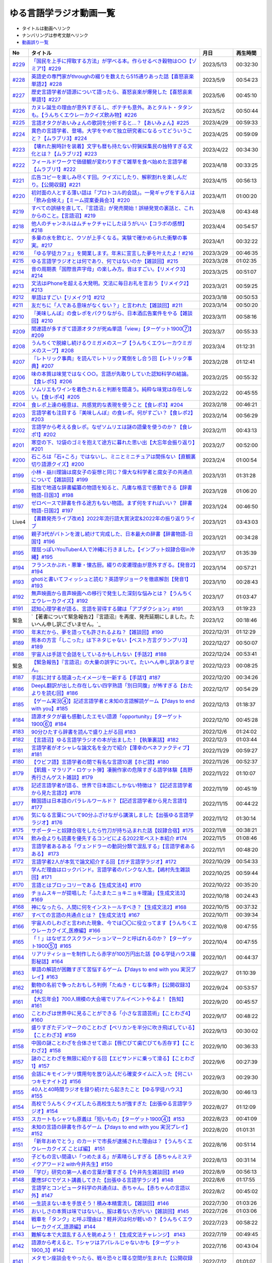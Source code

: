 ゆる言語学ラジオ動画一覧
===============================
* タイトルは動画へリンク
* ナンバリングは参考文献へリンク
* `動画誤り一覧 <https://yurugengo.com/errata>`_ 

+---------+---------------------------------------------------------------------------------------------------------------+------------+----------+
|   No    |                                                   タイトル                                                    |    月日    | 再生時間 |
+=========+===============================================================================================================+============+==========+
| `#229`_ | `「国民を上手に搾取する方法」が学べる本。作らせるべき穀物は○○【ゾミア1】#229`_                                | 2023/5/13  | 00:32:30 |
+---------+---------------------------------------------------------------------------------------------------------------+------------+----------+
| `#228`_ | `英語史の専門家がthroughの綴りを数えたら515通りあった話【喜怒哀楽単語2】#228`_                                | 2023/5/9   | 00:54:23 |
+---------+---------------------------------------------------------------------------------------------------------------+------------+----------+
| `#227`_ | `歴史言語学者が語源について語ったら、喜怒哀楽が爆発した【喜怒哀楽単語1】#227`_                                | 2023/5/6   | 00:45:10 |
+---------+---------------------------------------------------------------------------------------------------------------+------------+----------+
| `#226`_ | `カヌレ誕生の理由が意外すぎるし、ポテチも意外。あとタルト・タタンも。【うんちくエウレーカクイズ飲み物】#226`_ | 2023/5/2   | 00:50:44 |
+---------+---------------------------------------------------------------------------------------------------------------+------------+----------+
| `#225`_ | `言語オタクがあいみょんの歌詞を分析すると…？【あいみょん】#225`_                                              | 2023/4/29  | 00:59:33 |
+---------+---------------------------------------------------------------------------------------------------------------+------------+----------+
| `#224`_ | `異色の言語学者、登場。大学をやめて独立研究者になるってどういうこと？【ムラブリ3】#224`_                      | 2023/4/25  | 00:59:09 |
+---------+---------------------------------------------------------------------------------------------------------------+------------+----------+
| `#223`_ | `【壊れた腕時計を装着】文字も暦も持たない狩猟採集民の独特すぎる文化とは？【ムラブリ2】#223`_                  | 2023/4/22  | 00:34:30 |
+---------+---------------------------------------------------------------------------------------------------------------+------------+----------+
| `#222`_ | `フィールドワークで価値観が変わりすぎて雑草を食べ始めた言語学者【ムラブリ1】#222`_                            | 2023/4/18  | 00:33:25 |
+---------+---------------------------------------------------------------------------------------------------------------+------------+----------+
| `#221`_ | `広告コピーを楽しみ尽くす回。クイズにしたり、解釈割れを楽しんだり。【公開収録】#221`_                         | 2023/4/15  | 00:56:13 |
+---------+---------------------------------------------------------------------------------------------------------------+------------+----------+
| `#220`_ | `初対面の人とする薄い話は「プロトコル的会話」。一発ギャグをする人は「飲み会映え」【ミーム提案委員会3】#220`_  | 2023/4/11  | 01:00:20 |
+---------+---------------------------------------------------------------------------------------------------------------+------------+----------+
| `#219`_ | `すべての誤植を直して、『言語沼』が発売開始！誤植発覚の裏話と、これからのこと。【言語沼】#219`_               | 2023/4/8   | 00:43:48 |
+---------+---------------------------------------------------------------------------------------------------------------+------------+----------+
| `#218`_ | `他人のチャンネルはムチャクチャにしたほうがいい【コラボの感想】#218`_                                         | 2023/4/4   | 00:54:57 |
+---------+---------------------------------------------------------------------------------------------------------------+------------+----------+
| `#217`_ | `多量の水を飲むと、ウソが上手くなる。実験で確かめられた衝撃の事実。#217`_                                     | 2023/4/1   | 00:32:22 |
+---------+---------------------------------------------------------------------------------------------------------------+------------+----------+
| `#216`_ | `「ゆる学徒カフェ」を開業します。年末に宣言した夢を叶えたよ！#216`_                                           | 2023/3/29  | 00:46:35 |
+---------+---------------------------------------------------------------------------------------------------------------+------------+----------+
| `#215`_ | `ゆる言語学ラジオとは何であり、何ではないのか【雑談回】#215`_                                                 | 2023/3/28  | 01:02:35 |
+---------+---------------------------------------------------------------------------------------------------------------+------------+----------+
| `#214`_ | `音の周期表「国際音声字母」の楽しみ方。音はすごい。【リメイク3】#214`_                                        | 2023/3/25  | 00:51:07 |
+---------+---------------------------------------------------------------------------------------------------------------+------------+----------+
| `#213`_ | `文法はiPhoneを超える大発明。文法に毎日お礼を言おう【リメイク2】#213`_                                        | 2023/3/21  | 00:59:25 |
+---------+---------------------------------------------------------------------------------------------------------------+------------+----------+
| `#212`_ | `単語はすごい【リメイク1】#212`_                                                                              | 2023/3/18  | 00:50:53 |
+---------+---------------------------------------------------------------------------------------------------------------+------------+----------+
| `#211`_ | `友だちに「人である意味がなくない？」と言われた【雑談回】#211`_                                               | 2023/3/14  | 00:50:20 |
+---------+---------------------------------------------------------------------------------------------------------------+------------+----------+
| `#210`_ | `『美味しんぼ』の食レポをパクりながら、日本酒広告案件をやる【雑談回】#210`_                                   | 2023/3/11  | 00:58:16 |
+---------+---------------------------------------------------------------------------------------------------------------+------------+----------+
| `#209`_ | `関連語が多すぎて語源オタクが死ぬ単語「view」【ターゲット1900⑦】#209`_                                        | 2023/3/7   | 00:55:33 |
+---------+---------------------------------------------------------------------------------------------------------------+------------+----------+
| `#208`_ | `うんちくで脱線し続けるウミガメのスープ【うんちくエウレーカウミガメのスープ】#208`_                           | 2023/3/4   | 01:12:31 |
+---------+---------------------------------------------------------------------------------------------------------------+------------+----------+
| `#207`_ | `『レトリック事典』を読んでレトリック罵倒をし合う回【レトリック事典】#207`_                                   | 2023/2/28  | 01:12:41 |
+---------+---------------------------------------------------------------------------------------------------------------+------------+----------+
| `#206`_ | `味の本質は味覚ではなく○○。言語が先取りしていた認知科学の結論。【食レポ5】#206`_                              | 2023/2/25  | 00:55:32 |
+---------+---------------------------------------------------------------------------------------------------------------+------------+----------+
| `#205`_ | `ソムリエもワインを着色されると判断を間違う。純粋な味覚は存在しない。【食レポ4】#205`_                        | 2023/2/22  | 00:45:55 |
+---------+---------------------------------------------------------------------------------------------------------------+------------+----------+
| `#204`_ | `食レポ上達の極意は、共感覚的な表現を使うこと【食レポ3】#204`_                                                | 2023/2/18  | 00:46:21 |
+---------+---------------------------------------------------------------------------------------------------------------+------------+----------+
| `#203`_ | `言語学者も注目する『美味しんぼ』の食レポ。何がすごい？【食レポ2】#203`_                                      | 2023/2/14  | 00:56:29 |
+---------+---------------------------------------------------------------------------------------------------------------+------------+----------+
| `#202`_ | `言語学から考える食レポ。なぜソムリエは謎の語彙を使うのか？【食レポ1】#202`_                                  | 2023/2/11  | 00:43:13 |
+---------+---------------------------------------------------------------------------------------------------------------+------------+----------+
| `#201`_ | `寒空の下、12袋のゴミを抱えて途方に暮れた思い出【大忘年会振り返り】#201`_                                     | 2023/2/7   | 00:52:00 |
+---------+---------------------------------------------------------------------------------------------------------------+------------+----------+
| `#200`_ | `石ころは「石+ころ」ではないし、ミニとミニチュアは関係ない【直観裏切り語源クイズ】#200`_                      | 2023/2/4   | 01:00:54 |
+---------+---------------------------------------------------------------------------------------------------------------+------------+----------+
| `#199`_ | `小林・益川理論は腐女子の妄想と同じ？偉大な科学者と腐女子の共通点について【雑談回】#199`_                     | 2023/1/31  | 01:31:28 |
+---------+---------------------------------------------------------------------------------------------------------------+------------+----------+
| `#198`_ | `孤独で地道な辞書編纂の物語を知ると、凡庸な格言で感動できる【辞書物語-日国3】#198`_                           | 2023/1/28  | 01:06:20 |
+---------+---------------------------------------------------------------------------------------------------------------+------------+----------+
| `#197`_ | `ゼロベースで辞書を作る途方もない物語。まず何をすればいい？【辞書物語-日国2】#197`_                           | 2023/1/24  | 00:46:50 |
+---------+---------------------------------------------------------------------------------------------------------------+------------+----------+
| Live4   | `【書籍発売ライブ改め】2022年流行語大賞決定&2022年の振り返りライブ`_                                          | 2023/1/21  | 03:43:03 |
+---------+---------------------------------------------------------------------------------------------------------------+------------+----------+
| `#196`_ | `親子3代がバトンを渡し続けて完成した、日本最大の辞書【辞書物語-日国1】#196`_                                  | 2023/1/21  | 00:34:28 |
+---------+---------------------------------------------------------------------------------------------------------------+------------+----------+
| `#195`_ | `理屈っぽいYouTuber4人で沖縄に行きました。【インプット奴隷合宿in沖縄】#195`_                                  | 2023/1/17  | 01:35:39 |
+---------+---------------------------------------------------------------------------------------------------------------+------------+----------+
| `#194`_ | `フランスかぶれ・悪筆・懐古厨。綴りの変遷理由が意外すぎる。【発音2】#194`_                                    | 2023/1/14  | 00:57:21 |
+---------+---------------------------------------------------------------------------------------------------------------+------------+----------+
| `#193`_ | `ghotiと書いてフィッシュと読む？英語学ジョークを徹底解剖【発音1】 #193`_                                      | 2023/1/10  | 00:28:43 |
+---------+---------------------------------------------------------------------------------------------------------------+------------+----------+
| `#192`_ | `無声映画から音声映画への移行で発生した深刻な悩みとは？【うんちくエウレーカクイズ】#192`_                     | 2023/1/7   | 01:03:47 |
+---------+---------------------------------------------------------------------------------------------------------------+------------+----------+
| `#191`_ | `認知心理学者が語る、言語を習得する鍵は「アブダクション」#191`_                                               | 2023/1/3   | 01:19:23 |
+---------+---------------------------------------------------------------------------------------------------------------+------------+----------+
| 緊急    | `【著書について緊急報告2】『言語沼』を再度、発売延期にしました。たいへん申し訳ございません。`_                | 2023/1/2   | 00:18:46 |
+---------+---------------------------------------------------------------------------------------------------------------+------------+----------+
| `#190`_ | `年末だから、夢を語っても許されるよね？【雑談回】#190`_                                                       | 2022/12/31 | 01:12:29 |
+---------+---------------------------------------------------------------------------------------------------------------+------------+----------+
| `#189`_ | `熊本の方言「しこった」は下ネタじゃない【ベスト方言グランプリ3】#189`_                                        | 2022/12/27 | 00:50:07 |
+---------+---------------------------------------------------------------------------------------------------------------+------------+----------+
| `#188`_ | `宇宙人は手話で会話をしているかもしれない【手話2】#188`_                                                      | 2022/12/24 | 00:53:41 |
+---------+---------------------------------------------------------------------------------------------------------------+------------+----------+
| 緊急    | `【緊急報告】『言語沼』の大量の誤字について。たいへん申し訳ありません。`_                                     | 2022/12/23 | 00:08:25 |
+---------+---------------------------------------------------------------------------------------------------------------+------------+----------+
| `#187`_ | `手話に対する間違ったイメージを一新する【手話1】#187`_                                                        | 2022/12/20 | 00:34:26 |
+---------+---------------------------------------------------------------------------------------------------------------+------------+----------+
| `#186`_ | `DeepL翻訳が出した存在しない四字熟語「別日同腹」が怖すぎる【おたよりを読む回】#186`_                          | 2022/12/17 | 00:54:29 |
+---------+---------------------------------------------------------------------------------------------------------------+------------+----------+
| `#185`_ | `【ゲーム実況④】記述言語学者と未知の言語解読ゲーム【7days to end with you】#185`_                             | 2022/12/13 | 01:18:37 |
+---------+---------------------------------------------------------------------------------------------------------------+------------+----------+
| `#184`_ | `語源オタクが最も感動したエモい語源「opportunity」【ターゲット1900⑥】#184`_                                   | 2022/12/10 | 00:45:28 |
+---------+---------------------------------------------------------------------------------------------------------------+------------+----------+
| `#183`_ | `90分ひたすら辞書を読んで盛り上がる回 #183`_                                                                  | 2022/12/6  | 01:24:02 |
+---------+---------------------------------------------------------------------------------------------------------------+------------+----------+
| `#182`_ | `【言語沼】ゆる言語学ラジオの本が出ました！【執筆裏話】#182`_                                                 | 2022/12/3  | 01:03:44 |
+---------+---------------------------------------------------------------------------------------------------------------+------------+----------+
| `#181`_ | `言語学者がオシャレな論文名を全力で紹介【薄幸のベネファクティブ】#181`_                                       | 2022/11/29 | 00:59:27 |
+---------+---------------------------------------------------------------------------------------------------------------+------------+----------+
| `#180`_ | `【ウビフ語】言語学者の間で有名な言語10選【ホピ語】#180`_                                                     | 2022/11/26 | 00:52:37 |
+---------+---------------------------------------------------------------------------------------------------------------+------------+----------+
| `#179`_ | `【飢餓・マラリア・ロケット弾】凄腕作家の危険すぎる語学体験【高野秀行さんゲスト雑談】#179`_                   | 2022/11/22 | 01:10:07 |
+---------+---------------------------------------------------------------------------------------------------------------+------------+----------+
| `#178`_ | `記述言語学者が語る、世界で日本語にしかない特徴は？【記述言語学者から見た言語2】#178`_                        | 2022/11/19 | 00:45:19 |
+---------+---------------------------------------------------------------------------------------------------------------+------------+----------+
| `#177`_ | `韓国語は日本語のパラレルワールド？【記述言語学者から見た言語1】#177`_                                        | 2022/11/15 | 00:44:22 |
+---------+---------------------------------------------------------------------------------------------------------------+------------+----------+
| `#176`_ | `気になる言葉について90分ふざけながら講演しました【出張ゆる言語学ラジオ】#176`_                               | 2022/11/12 | 01:30:14 |
+---------+---------------------------------------------------------------------------------------------------------------+------------+----------+
| `#175`_ | `サポーターと奴隷合宿をしたら竹刀が持ち込まれた話【奴隷合宿】#175`_                                           | 2022/11/8  | 00:38:21 |
+---------+---------------------------------------------------------------------------------------------------------------+------------+----------+
| `#174`_ | `飲み会よりも読書を優先するコンビによる2022年ベスト本紹介 #174`_                                              | 2022/11/5  | 01:08:46 |
+---------+---------------------------------------------------------------------------------------------------------------+------------+----------+
| `#173`_ | `言語学者あるある「ヴェンドラーの動詞分類で混乱する」【言語学者あるある】 #173`_                              | 2022/11/1  | 00:48:20 |
+---------+---------------------------------------------------------------------------------------------------------------+------------+----------+
| `#172`_ | `言語学者2人が本気で論文紹介する回【ガチ言語学ラジオ】#172`_                                                  | 2022/10/29 | 00:54:33 |
+---------+---------------------------------------------------------------------------------------------------------------+------------+----------+
| `#171`_ | `学んだ理由はロックバンド。言語学者のパンクな人生。【嶋村先生雑談回】#171`_                                   | 2022/10/25 | 00:59:44 |
+---------+---------------------------------------------------------------------------------------------------------------+------------+----------+
| `#170`_ | `言語とはブロッコリーである【生成文法4】#170`_                                                                | 2022/10/22 | 00:35:20 |
+---------+---------------------------------------------------------------------------------------------------------------+------------+----------+
| `#169`_ | `チョムスキーが提唱した「ふたまたニョキニョキ理論」【生成文法3】#169`_                                        | 2022/10/18 | 00:24:43 |
+---------+---------------------------------------------------------------------------------------------------------------+------------+----------+
| `#168`_ | `神になったら、人間に何をインストールすべき？【生成文法2】#168`_                                              | 2022/10/15 | 00:37:32 |
+---------+---------------------------------------------------------------------------------------------------------------+------------+----------+
| `#167`_ | `すべての言語の共通点とは？【生成文法1】#167`_                                                                | 2022/10/11 | 00:39:34 |
+---------+---------------------------------------------------------------------------------------------------------------+------------+----------+
| `#166`_ | `宇宙人のしわざと言われた現象、今では〇〇に役立ってます【うんちくエウレーカクイズ_医療編】#166`_              | 2022/10/8  | 00:47:55 |
+---------+---------------------------------------------------------------------------------------------------------------+------------+----------+
| `#165`_ | `「！」はなぜエクスクラメーションマークと呼ばれるのか？【ターゲット1900⑤】#165`_                              | 2022/10/4  | 00:47:55 |
+---------+---------------------------------------------------------------------------------------------------------------+------------+----------+
| `#164`_ | `リアリティショーを制作したら赤字が100万円出た話【ゆる学徒ハウス撮影秘話】#164`_                              | 2022/10/1  | 00:44:37 |
+---------+---------------------------------------------------------------------------------------------------------------+------------+----------+
| `#163`_ | `単語の解読が困難すぎて苦悩するゲーム【7days to end with you 実況プレイ】#163`_                               | 2022/9/27  | 01:10:39 |
+---------+---------------------------------------------------------------------------------------------------------------+------------+----------+
| `#162`_ | `動物の名前で争ったおもしろ判例「たぬき・むじな事件」【公開収録3】#162`_                                      | 2022/9/24  | 00:53:57 |
+---------+---------------------------------------------------------------------------------------------------------------+------------+----------+
| `#161`_ | `【大忘年会】700人規模の大会場でリアルイベントやるよ！【告知】#161`_                                          | 2022/9/20  | 00:45:57 |
+---------+---------------------------------------------------------------------------------------------------------------+------------+----------+
| `#160`_ | `ことわざは世界中に見ることができる「小さな言語芸術」【ことわざ4】#160`_                                      | 2022/9/17  | 00:48:22 |
+---------+---------------------------------------------------------------------------------------------------------------+------------+----------+
| `#159`_ | `盛りすぎたデンマークのことわざ【ペリカンを半分に吹き飛ばしている】【ことわざ3】#159`_                        | 2022/9/13  | 00:30:02 |
+---------+---------------------------------------------------------------------------------------------------------------+------------+----------+
| `#158`_ | `中国の謎ことわざを合体させて遊ぶ【唇亡びて歯亡びても舌存す】【ことわざ2】#158`_                              | 2022/9/10  | 00:36:33 |
+---------+---------------------------------------------------------------------------------------------------------------+------------+----------+
| `#157`_ | `謎のことわざを無限に紹介する回【エビサンドに乗って滑る】【ことわざ1】#157`_                                  | 2022/9/6   | 00:27:39 |
+---------+---------------------------------------------------------------------------------------------------------------+------------+----------+
| `#156`_ | `会話にキモインテリ慣用句を放り込んだら確変タイムに入った【何こいつキモナイト2】#156`_                        | 2022/9/3   | 00:29:30 |
+---------+---------------------------------------------------------------------------------------------------------------+------------+----------+
| `#155`_ | `40人と40時間ラジオを録り続けたら起きたこと【ゆる学徒ハウス】 #155`_                                          | 2022/8/30  | 00:46:13 |
+---------+---------------------------------------------------------------------------------------------------------------+------------+----------+
| `#154`_ | `高校でうんちくクイズしたら高校生たちが強すぎた【出張ゆる言語学ラジオ】#154`_                                 | 2022/8/27  | 01:12:09 |
+---------+---------------------------------------------------------------------------------------------------------------+------------+----------+
| `#153`_ | `スカートもシャツも原義は「短いもの」【ターゲット1900④】#153`_                                                | 2022/8/23  | 00:41:09 |
+---------+---------------------------------------------------------------------------------------------------------------+------------+----------+
| `#152`_ | `未知の言語の辞書を作るゲーム【7days to end with you 実況プレイ】#152`_                                       | 2022/8/20  | 01:01:31 |
+---------+---------------------------------------------------------------------------------------------------------------+------------+----------+
| `#151`_ | `「新年おめでとう」のカードで市長が逮捕された理由は？【うんちくエウレーカクイズ ことば編】 #151`_             | 2022/8/16  | 00:51:14 |
+---------+---------------------------------------------------------------------------------------------------------------+------------+----------+
| `#150`_ | `子どもの言い間違い「つめたまる」が素晴らしすぎる【赤ちゃんミステイクアワード2 with今井先生】#150`_           | 2022/8/13  | 00:31:14 |
+---------+---------------------------------------------------------------------------------------------------------------+------------+----------+
| `#149`_ | `「学び」研究の第一人者の言葉が重すぎる【今井先生雑談回】#149`_                                               | 2022/8/9   | 00:56:13 |
+---------+---------------------------------------------------------------------------------------------------------------+------------+----------+
| `#148`_ | `慶應SFCでゲスト講義してきた【出張ゆる言語学ラジオ】#148`_                                                    | 2022/8/6   | 01:17:55 |
+---------+---------------------------------------------------------------------------------------------------------------+------------+----------+
| `#147`_ | `言語学とコンピュータ科学の共通点は、赤ちゃん。【赤ちゃんの言語以外】#147`_                                   | 2022/8/2   | 00:45:02 |
+---------+---------------------------------------------------------------------------------------------------------------+------------+----------+
| `#146`_ | `一生読まない本を手放そう！積み本精霊流し【雑談回】#146`_                                                     | 2022/7/30  | 01:03:26 |
+---------+---------------------------------------------------------------------------------------------------------------+------------+----------+
| `#145`_ | `おいしさの本質は味ではないし、服は着ない方がいい【雑談回】#145`_                                             | 2022/7/26  | 01:03:06 |
+---------+---------------------------------------------------------------------------------------------------------------+------------+----------+
| `#144`_ | `戦車を「タンク」と呼ぶ理由は？軽井沢は何が軽いの？【うんちくエウレーカクイズ_語源編】#144`_                  | 2022/7/23  | 00:58:22 |
+---------+---------------------------------------------------------------------------------------------------------------+------------+----------+
| `#143`_ | `難解な本で大混乱する人を眺めよう！【生成文法チャレンジ】 #143`_                                              | 2022/7/19  | 00:49:45 |
+---------+---------------------------------------------------------------------------------------------------------------+------------+----------+
| `#142`_ | `語源から考えると、Tシャツはアパレルじゃないかも【ターゲット1900_3】#142`_                                    | 2022/7/16  | 00:43:04 |
+---------+---------------------------------------------------------------------------------------------------------------+------------+----------+
| `#141`_ | `メタモン座談会をやったら、戦々恐々と喋る空間が生まれた【公開収録2】#141`_                                    | 2022/7/12  | 01:01:07 |
+---------+---------------------------------------------------------------------------------------------------------------+------------+----------+
| `#140`_ | `赤ちゃんの素敵な間違いを集めよう 【赤ちゃんミステイクアワード】#140`_                                        | 2022/7/09  | 00:39:20 |
+---------+---------------------------------------------------------------------------------------------------------------+------------+----------+
| `#139`_ | `ゆる言語学ラジオグッズで部屋が埋まり、クレカが止まった【通販開始告知】#139`_                                 | 2022/7/05  | 00:46:27 |
+---------+---------------------------------------------------------------------------------------------------------------+------------+----------+
| `#138`_ | `”1”の多義性がヤバすぎて子どもがかわいそう【今井先生ゲスト回2】#138`_                                         | 2022/7/02  | 00:59:25 |
+---------+---------------------------------------------------------------------------------------------------------------+------------+----------+
| `#137`_ | `専門家の話を聞いたら日本語習得を諦めたくなった【今井先生ゲスト回1】#137`_                                    | 2022/6/28  | 00:39:04 |
+---------+---------------------------------------------------------------------------------------------------------------+------------+----------+
| `#136`_ | `2歳半の73%は存在しない擬態語を理解できる【赤ちゃんとオノマトペ】#136`_                                       | 2022/6/25  | 00:41:22 |
+---------+---------------------------------------------------------------------------------------------------------------+------------+----------+
| `#135`_ | `独裁者になって赤ちゃんのために言語を作りたい！【赤ちゃんと形容詞】#135`_                                     | 2022/6/21  | 00:30:26 |
+---------+---------------------------------------------------------------------------------------------------------------+------------+----------+
| `#134`_ | `「足で投げる」をバカにしてると、赤ちゃんに叱られる【赤ちゃんと動詞2】#134`_                                  | 2022/6/18  | 00:36:34 |
+---------+---------------------------------------------------------------------------------------------------------------+------------+----------+
| `#133`_ | `赤ちゃん相手の実験は、まず眠らせないところから【赤ちゃんと動詞1】#133`_                                      | 2022/6/14  | 00:33:17 |
+---------+---------------------------------------------------------------------------------------------------------------+------------+----------+
| `#132`_ | `ストラディバリウスが作れたのは〇〇が弱くなったから【うんちくエウレーカクイズ 音楽編】#132`_                  | 2022/6/11  | 00:51:40 |
+---------+---------------------------------------------------------------------------------------------------------------+------------+----------+
| `#131`_ | `新番組パーソナリティ募集&新チャンネル誕生のお知らせ【ゆる学徒ハウス】#131`_                                  | 2022/6/7   | 01:02:57 |
+---------+---------------------------------------------------------------------------------------------------------------+------------+----------+
| `#130`_ | `官能小説辞典を読んだら、官能小説みたいな声が出た【官能小説の表現】#130`_                                     | 2022/6/4   | 00:58:59 |
+---------+---------------------------------------------------------------------------------------------------------------+------------+----------+
| `#129`_ | `【世界最古の宿】情報量の多い旅館で奴隷合宿トーク【雑談回】#129`_                                             | 2022/5/31  | 00:59:45 |
+---------+---------------------------------------------------------------------------------------------------------------+------------+----------+
| `#128`_ | `直観を裏切る語源クイズをやったら、語源不信になった【無限語源トーク】#128`_                                   | 2022/5/28  | 00:59:27 |
+---------+---------------------------------------------------------------------------------------------------------------+------------+----------+
| `#127`_ | `Dr.STONEは科学マンガではない。本質は文系。【雑談回】#127`_                                                   | 2022/5/23  | 01:01:58 |
+---------+---------------------------------------------------------------------------------------------------------------+------------+----------+
| `#126`_ | `強烈なファンアート（石像）が来た【おたより雑談回】#126`_                                                     | 2022/5/21  | 01:00:26 |
+---------+---------------------------------------------------------------------------------------------------------------+------------+----------+
| `#125`_ | `英語史は明太マヨ【カタルシス英文法_準動詞3】#125`_                                                           | 2022/5/17  | 00:36:44 |
+---------+---------------------------------------------------------------------------------------------------------------+------------+----------+
| `#124`_ | `混ぜてはいけないものを混ぜて生まれた現在進行形【カタルシス英文法_準動詞2】#124`_                             | 2022/5/14  | 00:23:14 |
+---------+---------------------------------------------------------------------------------------------------------------+------------+----------+
| `#123`_ | `原形不定詞とto不定詞は、八ツ橋と生八ツ橋【カタルシス英文法_準動詞1】#123`_                                   | 2022/5/10  | 00:32:15 |
+---------+---------------------------------------------------------------------------------------------------------------+------------+----------+
| `#122`_ | `「ゆる言語学ラジオ大好き芸人」イベント出ます【告知回】#122`_                                                 | 2022/5/7   | 00:38:02 |
+---------+---------------------------------------------------------------------------------------------------------------+------------+----------+
| `#121`_ | `答えより下ネタを言いたくなるクイズ【うんちくエウレーカクイズ4】#121`_                                        | 2022/5/3   | 00:50:09 |
+---------+---------------------------------------------------------------------------------------------------------------+------------+----------+
| #120    | `フィールド言語学者の気持ちが分かるゲーム【7days to end with you 実況プレイ】#120`_                           | 2022/4/30  | 00:56:19 |
+---------+---------------------------------------------------------------------------------------------------------------+------------+----------+
| `#119`_ | `「知は、現場にある（光文社新書）」は神コピー【ターゲット1900】#119`_                                         | 2022/4/26  | 00:41:07 |
+---------+---------------------------------------------------------------------------------------------------------------+------------+----------+
| `#118`_ | `乾坤一擲サン・ジョルディの日【本を贈る祝祭】【雑談回】#118`_                                                 | 2022/4/23  | 00:45:27 |
+---------+---------------------------------------------------------------------------------------------------------------+------------+----------+
| `#117`_ | `『響け！ ユーフォニアム』は現代版『罪と罰』【深読みおじさんフェスティバル】#117`_                            | 2022/4/19  | 00:44:52 |
+---------+---------------------------------------------------------------------------------------------------------------+------------+----------+
| `#116`_ | `ビジネス書を読むとハゲるし、蕁麻疹も出る【ビジネス書100冊雑談】#116`_                                        | 2022/4/16  | 00:49:01 |
+---------+---------------------------------------------------------------------------------------------------------------+------------+----------+
| #115    | `うんちくをウミガメのスープに料理してみた【うんちくエウレーカウミガメのスープ】#115`_                         | 2022/4/12  | 01:00:16 |
+---------+---------------------------------------------------------------------------------------------------------------+------------+----------+
| `#114`_ | `【名前はまだ早い】赤ちゃんには「人間」と名乗るべき【赤ちゃんまとめ】#114`_                                   | 2022/4/9   | 00:56:00 |
+---------+---------------------------------------------------------------------------------------------------------------+------------+----------+
| `#113`_ | `赤ちゃんと詩人を見分けるクイズをやったら難しすぎたww【赤ちゃんと創作2】#113`_                                | 2022/4/5   | 00:37:03 |
+---------+---------------------------------------------------------------------------------------------------------------+------------+----------+
| `#112`_ | `徹底討論 赤ちゃんはクリエイティブ？【赤ちゃんと創作1】#112`_                                                 | 2022/4/2   | 00:41:33 |
+---------+---------------------------------------------------------------------------------------------------------------+------------+----------+
| `#111`_ | `カタルシス赤ちゃん英文法「可算・不可算名詞」【赤ちゃんの言語習得5】#111`_                                    | 2022/3/29  | 00:33:41 |
+---------+---------------------------------------------------------------------------------------------------------------+------------+----------+
| `#110`_ | `赤ちゃんは遷移確率を算出するエグい計算機【赤ちゃんの言語習得4】#110`_                                        | 2022/3/26  | 00:26:18 |
+---------+---------------------------------------------------------------------------------------------------------------+------------+----------+
| `#109`_ | `赤ちゃんにおしゃぶりでDJをさせる実験がある【赤ちゃんの言語習得3】#109`_                                      | 2022/3/22  | 00:35:08 |
+---------+---------------------------------------------------------------------------------------------------------------+------------+----------+
| `#108`_ | `論理的に解けない難問「ガヴァガイ問題」を赤ちゃんは解く【赤ちゃんの言語習得2】#108`_                          | 2022/3/19  | 00:38:44 |
+---------+---------------------------------------------------------------------------------------------------------------+------------+----------+
| Live3   | `【祝賀会or残念会】Podcast AWARDS振り返りライブ【授賞式直後】`_                                               | 2022/3/17  | 03:00:27 |
+---------+---------------------------------------------------------------------------------------------------------------+------------+----------+
| `#107`_ | `赤ちゃんの言語習得が無理ゲーすぎる【赤ちゃんの言語習得】#107`_                                               | 2022/3/15  | 00:30:00 |
+---------+---------------------------------------------------------------------------------------------------------------+------------+----------+
| #106    | `初回動画を見返したらツッコミが止まらなかった【雑談回】#106`_                                                 | 2022/3/12  | 00:59:09 |
+---------+---------------------------------------------------------------------------------------------------------------+------------+----------+
| #105    | `【チャンネル登録10万人突破】YouTuberクリシェ。【雜談回】#105`_                                               | 2022/3/8   | 00:51:06 |
+---------+---------------------------------------------------------------------------------------------------------------+------------+----------+
| #104    | `公開収録をやったらイキリ発言を晒し合う戦いになった【公開収録】#104`_                                         | 2022/3/5   | 00:48:24 |
+---------+---------------------------------------------------------------------------------------------------------------+------------+----------+
| `#103`_ | `【10年後の受験生へ】ターゲット1900の全語源解説（7単語だけで1時間）【ターゲット1900①】#103`_                  | 2022/3/1   | 00:53:17 |
+---------+---------------------------------------------------------------------------------------------------------------+------------+----------+
| #102    | `【売り子もやるよ】Podcasterの物販イベントに出店決定！【Podcast Weekend参加告知】#102`_                       | 2022/2/26  | 00:46:59 |
+---------+---------------------------------------------------------------------------------------------------------------+------------+----------+
| `#101`_ | `お互いの奇書を自慢したら最高にキショかった【キショ奇書自慢選手権】#101`_                                     | 2022/2/22  | 00:46:27 |
+---------+---------------------------------------------------------------------------------------------------------------+------------+----------+
| `#100`_ | `57歳で博士号を取得して、日本語学界に多大な影響を与えた男【三上章2】#100`_                                    | 2022/2/19  | 00:34:00 |
+---------+---------------------------------------------------------------------------------------------------------------+------------+----------+
| `#99`_  | `【ズボンのボタン引きちぎる】ヤバ言語偉人・三上章の一生【三上章1】#99`_                                       | 2022/2/15  | 00:22:50 |
+---------+---------------------------------------------------------------------------------------------------------------+------------+----------+
| #98     | `奄美大島の方言「はげ」の意味とは？【ベスト方言グランプリ2】#98`_                                             | 2022/2/12  | 00:52:47 |
+---------+---------------------------------------------------------------------------------------------------------------+------------+----------+
| #97     | `ヤノマミ族は「〇〇学者」を悪口にしている【うんちくエウレーカクイズ3】#97`_                                   | 2022/2/8   | 00:50:56 |
+---------+---------------------------------------------------------------------------------------------------------------+------------+----------+
| #96     | `四字熟語バトルをしたり、リスナー名を○○に決めたり【おたより雑談回】#96`_                                      | 2022/2/5   | 00:52:20 |
+---------+---------------------------------------------------------------------------------------------------------------+------------+----------+
| `#95`_  | `疲れ「た」ので、何度も同じ話をする人々【雑談回】#95`_                                                        | 2022/2/1   | 00:33:10 |
+---------+---------------------------------------------------------------------------------------------------------------+------------+----------+
| `#94`_  | `「た」を巡る物語、最終話。【た6】#94`_                                                                       | 2022/1/29  | 00:36:53 |
+---------+---------------------------------------------------------------------------------------------------------------+------------+----------+
| `#93`_  | `なぜ『11人いる！』は「11人いた！」ではダメなのか？【た5】#93`_                                               | 2022/1/25  | 00:42:58 |
+---------+---------------------------------------------------------------------------------------------------------------+------------+----------+
| `#92`_  | `「た」のルーツは室町時代【た4】#92`_                                                                         | 2022/1/22  | 00:36:36 |
+---------+---------------------------------------------------------------------------------------------------------------+------------+----------+
| `#91`_  | `反省しているのは現在なのになぜ「た」を使うの？【た3】#91`_                                                   | 2022/1/18  | 00:29:38 |
+---------+---------------------------------------------------------------------------------------------------------------+------------+----------+
| `#90`_  | `「た」には6種類あるし、○○も□□も表せる【た2】#90`_                                                            | 2022/1/15  | 00:28:01 |
+---------+---------------------------------------------------------------------------------------------------------------+------------+----------+
| `#89`_  | `た`_                                                                                                         | 2022/1/11  | 00:20:01 |
+---------+---------------------------------------------------------------------------------------------------------------+------------+----------+
| #88     | `大嘘つきに使える悪口「神聖ローマ帝国じゃん」【インテリ悪口パビリオン】#88`_                                  | 2022/1/8   | 00:36:27 |
+---------+---------------------------------------------------------------------------------------------------------------+------------+----------+
| #87     | `珍しい名字からは日本語の○○が分かる【うんちくエウレーカクイズ2】#87`_                                         | 2022/1/4   | 00:51:18 |
+---------+---------------------------------------------------------------------------------------------------------------+------------+----------+
| #86     | `新年だから今後の構想をデカく語る【飛躍の年はクリシェ】【新年雑談回】#86`_                                    | 2022/1/1   | 00:45:40 |
+---------+---------------------------------------------------------------------------------------------------------------+------------+----------+
| Live    | `ゆる言語学ラジオ忘年会ライブ【流行語大賞決定】`_                                                             | 2021/12/28 | 03:37:42 |
+---------+---------------------------------------------------------------------------------------------------------------+------------+----------+
| `#85`_  | `人は無知の量を誇るべき【雑談回】#85`_                                                                        | 2021/12/25 | 01:03:23 |
+---------+---------------------------------------------------------------------------------------------------------------+------------+----------+
| `#84`_  | `アジに「アジ」の名はふさわしくない【無限語源トーク2】#84`_                                                   | 2021/12/21 | 00:22:19 |
+---------+---------------------------------------------------------------------------------------------------------------+------------+----------+
| `#83`_  | `『満月の夜なら』は、語源辞典から作詞された歌【無限語源トーク1】#83`_                                         | 2021/12/18 | 00:25:53 |
+---------+---------------------------------------------------------------------------------------------------------------+------------+----------+
| #82     | `【投票お願い】あなたの1票が我々の未来を変えます#82`_                                                         | 2021/12/14 | 00:19:50 |
+---------+---------------------------------------------------------------------------------------------------------------+------------+----------+
| `#81`_  | `日常系萌えアニメに潜む言語学仮説【福田先生雑談回2】#81`_                                                     | 2021/12/11 | 00:41:51 |
+---------+---------------------------------------------------------------------------------------------------------------+------------+----------+
| `#80`_  | `言語学者が手加減せずに喋るとこうなる【福田先生雑談回1】#80`_                                                 | 2021/12/7  | 00:51:08 |
+---------+---------------------------------------------------------------------------------------------------------------+------------+----------+
| #79     | `【忘年会ライブ告知】流行語大賞とか、サンプル1の出会いの話とか #79`_                                          | 2021/12/4  | 00:25:32 |
+---------+---------------------------------------------------------------------------------------------------------------+------------+----------+
| `#78`_  | `問題文の言語によって正答率が左右される。そんなことある？【第二言語習得論5】#78`_                             | 2021/11/30 | 00:50:16 |
+---------+---------------------------------------------------------------------------------------------------------------+------------+----------+
| `#77`_  | `英語は衛星枠付け言語だった！？【第二言語習得論4】#77`_                                                       | 2021/11/27 | 00:31:31 |
+---------+---------------------------------------------------------------------------------------------------------------+------------+----------+
| `#76`_  | `「無意識の学習」を証明する実験とは？【第二言語習得論3】#76`_                                                 | 2021/11/23 | 00:38:42 |
+---------+---------------------------------------------------------------------------------------------------------------+------------+----------+
| `#75`_  | `母語はどこまで人に影響を与えるのか？方向感覚は？【第二言語習得論2】#75`_                                     | 2021/11/20 | 00:16:49 |
+---------+---------------------------------------------------------------------------------------------------------------+------------+----------+
| `#74`_  | `明日から全く役に立たない第二言語習得論【第二言語習得論1】#74`_                                               | 2021/11/16 | 00:22:16 |
+---------+---------------------------------------------------------------------------------------------------------------+------------+----------+
| #73     | `サポーターコミュニティ始めます【課金で伝説のボツ回が見れる】 #73`_                                           | 2021/11/14 | 00:54:42 |
+---------+---------------------------------------------------------------------------------------------------------------+------------+----------+
| #72     | `与謝野晶子に学ぶ、最強の黒歴史の作り方【奴隷合宿】#72`_                                                      | 2021/11/09 | 00:47:28 |
+---------+---------------------------------------------------------------------------------------------------------------+------------+----------+
| `#71`_  | `意図せずメタ認知が暴走する悲しき怪物【ミーム提案委員会2】＃71`_                                              | 2021/11/06 | 00:54:37 |
+---------+---------------------------------------------------------------------------------------------------------------+------------+----------+
| `#70`_  | `説教おじさんスイッチが反応しちゃう英単語【OEDおもしろ単語3】#70`_                                            | 2021/11/02 | 00:47:44 |
+---------+---------------------------------------------------------------------------------------------------------------+------------+----------+
| `#69`_  | `ジャルジャルのコントは1単語で表せる【OEDおもしろ単語2】#69`_                                                 | 2021/10/30 | 00:39:57 |
+---------+---------------------------------------------------------------------------------------------------------------+------------+----------+
| `#68`_  | `1年間辞書を読み続けた人にしか分からないあるある【OEDおもしろ単語1】#68`_                                     | 2021/10/28 | 00:35:20 |
+---------+---------------------------------------------------------------------------------------------------------------+------------+----------+
| `#67`_  | `「ギガが減る」を許せない頑固おじさんの改心【今年の新語予想】#67`_                                            | 2021/10/26 | 01:04:31 |
+---------+---------------------------------------------------------------------------------------------------------------+------------+----------+
| `#66`_  | `【徹底討論】プログラミング言語は言語なの？【ゆるコンピュータ科学ラジオ4】#66`_                               | 2021/10/23 | 00:59:17 |
+---------+---------------------------------------------------------------------------------------------------------------+------------+----------+
| `#65`_  | `プログラミング言語には思想が宿る。だから戦争が起きる。【ゆるコンピュータ科学ラジオ3】#65`_                   | 2021/10/19 | 00:50:16 |
+---------+---------------------------------------------------------------------------------------------------------------+------------+----------+
| `#64`_  | `プログラマーと辞書オタク、実質同じ【ゆるコンピュータ科学ラジオ2】#64`_                                       | 2021/10/16 | 00:39:23 |
+---------+---------------------------------------------------------------------------------------------------------------+------------+----------+
| `#63`_  | `脳にUSBを挿したらYouTube再生できる？【ゆるコンピュータ科学ラジオ1】#63`_                                     | 2021/10/12 | 00:29:09 |
+---------+---------------------------------------------------------------------------------------------------------------+------------+----------+
| #62     | `隣の棚はアンパンマンでした【文教堂フェア行ってきた】#62`_                                                    | 2021/10/09 | 00:24:19 |
+---------+---------------------------------------------------------------------------------------------------------------+------------+----------+
| `#61`_  | `人類の多くはベンジャミン。生まれた瞬間〇〇を判断【英米人名２】#61`_                                          | 2021/10/05 | 00:44:31 |
+---------+---------------------------------------------------------------------------------------------------------------+------------+----------+
| `#60`_  | `「許してクレメンス」は超インテリギャグ【英米人名1】#60`_                                                     | 2021/10/02 | 00:34:40 |
+---------+---------------------------------------------------------------------------------------------------------------+------------+----------+
| `#59`_  | `米国を恐怖に陥れた「サメの夏」をミーム化【雑談コメント返し】 #59`_                                           | 2021/09/28 | 00:58:26 |
+---------+---------------------------------------------------------------------------------------------------------------+------------+----------+
| `#58`_  | `江戸時代の米はビットコインに似ている【雑談回】 #58`_                                                         | 2021/09/25 | 01:04:07 |
+---------+---------------------------------------------------------------------------------------------------------------+------------+----------+
| `#57`_  | `子音が17個連続する言語がある！？『言語』よもやま話【サピア4】#57`_                                           | 2021/09/21 | 00:55:08 |
+---------+---------------------------------------------------------------------------------------------------------------+------------+----------+
| `#56`_  | `「ら抜き言葉」で日本語は美しくなった【サピア3】 #56`_                                                        | 2021/09/18 | 00:19:41 |
+---------+---------------------------------------------------------------------------------------------------------------+------------+----------+
| `#55`_  | `言語の変化を説明する鍵は「ドリフト」【サピア2】#55`_                                                         | 2021/09/14 | 00:35:59 |
+---------+---------------------------------------------------------------------------------------------------------------+------------+----------+
| `#54`_  | `言語学の研究対象は、文字よりも音よりも○○【サピア1】#54`_                                                     | 2021/09/11 | 00:44:57 |
+---------+---------------------------------------------------------------------------------------------------------------+------------+----------+
| #53     | `人類が服を着始めた年代は、あの虫から分かる【うんちくエウレーカクイズ】 #53`_                                 | 2021/09/07 | 00:32:30 |
+---------+---------------------------------------------------------------------------------------------------------------+------------+----------+
| `#52`_  | `オタク用語「しんどい」の精神は古文で既に登場してる【雑談回】#52`_                                            | 2021/09/04 | 00:54:06 |
+---------+---------------------------------------------------------------------------------------------------------------+------------+----------+
| `#51`_  | `妄想で人を撃ち、自分のアレを切り落とした狂人の皮肉【オックスフォード英語大辞典2】#51`_                       | 2021/08/31 | 00:35:41 |
+---------+---------------------------------------------------------------------------------------------------------------+------------+----------+
| `#50`_  | `世界初の大型辞書は、殺人犯のお陰で完成した【オックスフォード英語大辞典1】#50`_                               | 2021/08/28 | 00:34:07 |
+---------+---------------------------------------------------------------------------------------------------------------+------------+----------+
| `#49`_  | `「お前の母ちゃんデベソ」の起源は御成敗式目【書店コラボ告知】 #49`_                                           | 2021/08/24 | 00:38:23 |
+---------+---------------------------------------------------------------------------------------------------------------+------------+----------+
| `#48`_  | `数と言葉はどちらも「身体ハック」から生まれた【数の発明3】#48`_                                               | 2021/08/21 | 00:38:25 |
+---------+---------------------------------------------------------------------------------------------------------------+------------+----------+
| `#47`_  | `10進法が生まれた究極の原因は「石川啄木」【数の発明2】#47`_                                                   | 2021/08/17 | 00:37:27 |
+---------+---------------------------------------------------------------------------------------------------------------+------------+----------+
| `#46`_  | `人は生まれつき算数ができる？赤ちゃんビビらす実験とは【数の発明1】#46`_                                       | 2021/08/14 | 00:28:16 |
+---------+---------------------------------------------------------------------------------------------------------------+------------+----------+
| `#45`_  | `会話にキモインテリ慣用句を放り込め！【何こいつキモナイト】#45`_                                              | 2021/08/10 | 00:59:39 |
+---------+---------------------------------------------------------------------------------------------------------------+------------+----------+
| `#44`_  | `ネイティブは存在しない動詞も理解できるらしい…【カタルシス英文法_文型2】#44`_                                 | 2021/08/07 | 00:50:44 |
+---------+---------------------------------------------------------------------------------------------------------------+------------+----------+
| `#43`_  | `高校英語で習う「5文型」、実は超役に立つ【カタルシス英文法_文型1】#43`_                                       | 2021/08/03 | 00:30:46 |
+---------+---------------------------------------------------------------------------------------------------------------+------------+----------+
| #42     | `「便」はなぜ「手紙」も「うんこ」も表すのか【雑談コメント返し】#42`_                                          | 2021/07/31 | 00:58:25 |
+---------+---------------------------------------------------------------------------------------------------------------+------------+----------+
| `#41`_  | `助数詞シリーズは『宇宙兄弟』っぽいよね（自画自賛）【振り返り雑談回】#41`_                                    | 2021/07/27 | 00:24:06 |
+---------+---------------------------------------------------------------------------------------------------------------+------------+----------+
| `#40`_  | `助数詞はゲルニカ。【助数詞4】#40`_                                                                           | 2021/07/24 | 00:23:21 |
+---------+---------------------------------------------------------------------------------------------------------------+------------+----------+
| `#39`_  | `「ラーメン2丁！」は、航空無線と同じ理論で説明できる【助数詞3】#39`_                                          | 2021/07/20 | 00:29:56 |
+---------+---------------------------------------------------------------------------------------------------------------+------------+----------+
| `#38`_  | `なぜ「仏の顔も3回まで」は間違いなのか？【助数詞2】#38`_                                                      | 2021/07/17 | 00:30:23 |
+---------+---------------------------------------------------------------------------------------------------------------+------------+----------+
| `#37`_  | `「鬼」と「改心した鬼」は数え方が違う【助数詞1】#37`_                                                         | 2021/07/13 | 00:32:51 |
+---------+---------------------------------------------------------------------------------------------------------------+------------+----------+
| `#36`_  | `『名誉の殺人』も『コンテナ物語』も「出落ち本」【ミーム提案委員会】 #36`_                                     | 2021/07/10 | 01:05:12 |
+---------+---------------------------------------------------------------------------------------------------------------+------------+----------+
| `#35`_  | `吉幾三的な言語と、その本質「イビピーオ」の幸福度がすごい【ピダハン後編】 #35`_                               | 2021/07/06 | 00:37:48 |
+---------+---------------------------------------------------------------------------------------------------------------+------------+----------+
| `#34`_  | `異世界転生ものみたいな言語学者の本『ピダハン』に震える【ピダハン前編】#34`_                                  | 2021/07/03 | 00:32:56 |
+---------+---------------------------------------------------------------------------------------------------------------+------------+----------+
| `#33`_  | `虹にはオス・メスがあるし、昔はマラリアを注射してた【うんちくしりとりパンクラチオン】#33`_                    | 2021/06/29 | 01:29:56 |
+---------+---------------------------------------------------------------------------------------------------------------+------------+----------+
| `#32`_  | `wishは意識高い系飲み会の動詞【カタルシス英文法】#32`_                                                        | 2021/06/26 | 00:44:50 |
+---------+---------------------------------------------------------------------------------------------------------------+------------+----------+
| `#31`_  | `仮定法のwereは『えんとつ町のプペル』的な存在【カタルシス英文法】#31`_                                        | 2021/06/22 | 00:34:00 |
+---------+---------------------------------------------------------------------------------------------------------------+------------+----------+
| Live    | `オレたちのベスト方言グランプリ【チャンネル登録3万人記念ライブ配信】`_                                        | 2021/06/19 | 02:12:52 |
+---------+---------------------------------------------------------------------------------------------------------------+------------+----------+
| #30     | `「常識の範ちゅう」という日本語は合ってるのか？ラップで感じるアリストテレス【長尺雑談回】#30`_                | 2021/06/15 | 00:57:53 |
+---------+---------------------------------------------------------------------------------------------------------------+------------+----------+
| `#29`_  | `一生憶えられない名前-うんちくおじさんのニッチ苦悩【酔っぱらい雑談回】#29`_                                   | 2021/06/12 | 00:57:49 |
+---------+---------------------------------------------------------------------------------------------------------------+------------+----------+
| `#28`_  | `「ビーフストロガノフ」を悪役っぽく感じる理由は？【音象徴2】 #28`_                                            | 2021/06/08 | 00:34:32 |
+---------+---------------------------------------------------------------------------------------------------------------+------------+----------+
| `#27`_  | `怪獣の名前はなぜガギグゲゴなのか？ソシュールVSソクラテス！【音象徴1】 #27`_                                  | 2021/06/05 | 00:34:41 |
+---------+---------------------------------------------------------------------------------------------------------------+------------+----------+
| `#26`_  | `「ひよこ」と「うんこ」の共通点は？【語源辞典ぜんぶ読む】#26`_                                                | 2021/06/01 | 00:33:06 |
+---------+---------------------------------------------------------------------------------------------------------------+------------+----------+
| #25     | `標準語にするべき方言"おささる"の話と、アカデミズムに対する二次創作の話#25`_                                  | 2021/05/27 | 01:10:57 |
+---------+---------------------------------------------------------------------------------------------------------------+------------+----------+
| `#24`_  | `shallの本質もmustの本質もなんかツラそう…【カタルシス英文法_助動詞_後半】#24`_                                | 2021/05/25 | 00:17:25 |
+---------+---------------------------------------------------------------------------------------------------------------+------------+----------+
| `#23`_  | `困ったオジサンはなぜcouldオジサンなのか？【カタルシス英文法_助動詞_前半】 #23`_                              | 2021/05/22 | 00:22:15 |
+---------+---------------------------------------------------------------------------------------------------------------+------------+----------+
| #22     | `「こざとへん」と「おおざと」は完全な別物。チンチャびっくり【雑談コメント返し】#22`_                          | 2021/05/18 | 00:39:54 |
+---------+---------------------------------------------------------------------------------------------------------------+------------+----------+
| `#21`_  | `単語の意味に命を懸けた2人が、単語の意味ですれ違う悲劇【辞書物語2】 #21`_                                     | 2021/05/15 | 00:33:05 |
+---------+---------------------------------------------------------------------------------------------------------------+------------+----------+
| `#20`_  | `辞書界を震撼させた「暮しの手帖事件」と、2人の編纂者のドラマ【辞書物語1】 #20`_                               | 2021/05/11 | 00:23:56 |
+---------+---------------------------------------------------------------------------------------------------------------+------------+----------+
| `#19`_  | `「友だちの情報量」というヤバいパラメータ。飲み物文化の行き着く先。【酔っぱらい雑談回】 #19`_                 | 2021/05/04 | 00:56:48 |
+---------+---------------------------------------------------------------------------------------------------------------+------------+----------+
| `#18`_  | `名称目録的世界観を否定した男・赤ちゃんに戻りたくなる僕ら【ソシュール知ったかぶり講座3】 #18`_                | 2021/05/01 | 00:33:34 |
+---------+---------------------------------------------------------------------------------------------------------------+------------+----------+
| `#17`_  | `ソシュールは言語学の"公理"を設定した【ソシュール知ったかぶり講座2】 #17`_                                    | 2021/04/27 | 00:28:29 |
+---------+---------------------------------------------------------------------------------------------------------------+------------+----------+
| `#16`_  | `言語学の研究対象を定義した男【ソシュール知ったかぶり講座1】 #16`_                                            | 2021/04/24 | 00:28:18 |
+---------+---------------------------------------------------------------------------------------------------------------+------------+----------+
| `#15`_  | `「料理も運動もできる山田」を「料理」と呼ぶ蛮行-後ろ省略多義語の世界 #15`_                                    | 2021/04/20 | 00:13:36 |
+---------+---------------------------------------------------------------------------------------------------------------+------------+----------+
| `#14`_  | `「る・らる」はなぜ受身も可能も表せるの？本質は？ #14`_                                                       | 2021/04/13 | 00:20:07 |
+---------+---------------------------------------------------------------------------------------------------------------+------------+----------+
| `#13`_  | `方言は日本語なの？「違う言語」とは？【雑談長尺回】#13`_                                                      | 2021/04/06 | 00:55:38 |
+---------+---------------------------------------------------------------------------------------------------------------+------------+----------+
| `#12`_  | `春とバネ、なぜ両方springなのか-多義語パズルへの招待 #12`_                                                    | 2021/03/30 | 00:22:43 |
+---------+---------------------------------------------------------------------------------------------------------------+------------+----------+
| `#11`_  | `「主語を抹殺せよ」魅惑の三上文法と言語学のロマン #11`_                                                       | 2021/03/27 | 00:35:17 |
+---------+---------------------------------------------------------------------------------------------------------------+------------+----------+
| `#10`_  | `「象は鼻が長い」の謎-日本語学者が100年戦う一大ミステリー #10`_                                               | 2021/03/23 | 00:32:02 |
+---------+---------------------------------------------------------------------------------------------------------------+------------+----------+
| `#9`_   | `過去形の本質はpastつまりpassed。これで全てが分かる #9`_                                                      | 2021/03/22 | 00:19:53 |
+---------+---------------------------------------------------------------------------------------------------------------+------------+----------+
| `#8`_   | `カタルシス英文法-「進行形にできない動詞」は進行形にできる #8`_                                               | 2021/03/21 | 00:18:36 |
+---------+---------------------------------------------------------------------------------------------------------------+------------+----------+
| #7      | `言語学者は娘に嫌われる？令和は「人知を越えたパワー」【雑談】 #7`_                                            | 2021/03/21 | 00:33:30 |
+---------+---------------------------------------------------------------------------------------------------------------+------------+----------+
| #6      | `「高橋」は「神と繋がる仕事」を意味する名字 #6`_                                                              | 2021/03/20 | 00:24:17 |
+---------+---------------------------------------------------------------------------------------------------------------+------------+----------+
| #5      | `英語は荒野行動！？日本語に「時制の一致」が要らない理由 #5`_                                                  | 2021/03/17 | 00:17:25 |
+---------+---------------------------------------------------------------------------------------------------------------+------------+----------+
| #4      | `悶・聞・関、部首が「門」なのはどれ？ #4`_                                                                    | 2021/03/16 | 00:17:49 |
+---------+---------------------------------------------------------------------------------------------------------------+------------+----------+
| #3      | `藤原不比等は「ぷぢぃぱらのぷぴちょ」だった #3`_                                                              | 2021/03/15 | 00:16:31 |
+---------+---------------------------------------------------------------------------------------------------------------+------------+----------+
| #2      | `2km先では言語が違う国があるらしい…【言語がたくさんある理由】#2`_                                             | 2021/03/13 | 00:07:51 |
+---------+---------------------------------------------------------------------------------------------------------------+------------+----------+
| #1      | `「イルカも喋る」は大ウソ【言語学って何？】#1`_                                                               | 2021/03/11 | 00:14:56 |
+---------+---------------------------------------------------------------------------------------------------------------+------------+----------+

.. _乾坤一擲サン・ジョルディの日【本を贈る祝祭】【雑談回】#118: https://www.youtube.com/watch?v=Ok2SmWEx_Uk
.. _『響け！ ユーフォニアム』は現代版『罪と罰』【深読みおじさんフェスティバル】#117: https://www.youtube.com/watch?v=f9SbRBWkynU
.. _ビジネス書を読むとハゲるし、蕁麻疹も出る【ビジネス書100冊雑談】#116: https://www.youtube.com/watch?v=jmqSARvW6Eg
.. _うんちくをウミガメのスープに料理してみた【うんちくエウレーカウミガメのスープ】#115: https://www.youtube.com/watch?v=9kFL26oCKVs
.. _【名前はまだ早い】赤ちゃんには「人間」と名乗るべき【赤ちゃんまとめ】#114: https://www.youtube.com/watch?v=iNAC58puA6w
.. _赤ちゃんと詩人を見分けるクイズをやったら難しすぎたww【赤ちゃんと創作2】#113: https://www.youtube.com/watch?v=zeGChbd9RA0
.. _徹底討論 赤ちゃんはクリエイティブ？【赤ちゃんと創作1】#112: https://www.youtube.com/watch?v=1xO-Lfs02c8
.. _カタルシス赤ちゃん英文法「可算・不可算名詞」【赤ちゃんの言語習得5】#111: https://www.youtube.com/watch?v=I0BSrrCxy_c
.. _赤ちゃんは遷移確率を算出するエグい計算機【赤ちゃんの言語習得4】#110: https://www.youtube.com/watch?v=Gz3sGPBXXXQ
.. _赤ちゃんにおしゃぶりでDJをさせる実験がある【赤ちゃんの言語習得3】#109: https://www.youtube.com/watch?v=aPnXMtrumzs
.. _論理的に解けない難問「ガヴァガイ問題」を赤ちゃんは解く【赤ちゃんの言語習得2】#108: https://www.youtube.com/watch?v=J7rAZ2tRoT0
.. _赤ちゃんの言語習得が無理ゲーすぎる【赤ちゃんの言語習得】#107: https://www.youtube.com/watch?v=AMIaheSRVew
.. _【祝賀会or残念会】Podcast AWARDS振り返りライブ【授賞式直後】: https://www.youtube.com/watch?v=-JTQQbvbIns
.. _初回動画を見返したらツッコミが止まらなかった【雑談回】#106: https://www.youtube.com/watch?v=5fkT0qrDg_I
.. _【チャンネル登録10万人突破】YouTuberクリシェ。【雜談回】#105: https://www.youtube.com/watch?v=fFGSy60zKlw
.. _公開収録をやったらイキリ発言を晒し合う戦いになった【公開収録】#104: https://www.youtube.com/watch?v=2AxuPKW8aUw
.. _【10年後の受験生へ】ターゲット1900の全語源解説（7単語だけで1時間）【ターゲット1900①】#103: https://www.youtube.com/watch?v=RERceQyeld0
.. _【売り子もやるよ】Podcasterの物販イベントに出店決定！【Podcast Weekend参加告知】#102: https://www.youtube.com/watch?v=q_MfYdFxgTc
.. _お互いの奇書を自慢したら最高にキショかった【キショ奇書自慢選手権】#101: https://www.youtube.com/watch?v=QW9v7Yneuq0
.. _57歳で博士号を取得して、日本語学界に多大な影響を与えた男【三上章2】#100: https://www.youtube.com/watch?v=r_Su4Awa6Dk
.. _【ズボンのボタン引きちぎる】ヤバ言語偉人・三上章の一生【三上章1】#99: https://www.youtube.com/watch?v=dqd4NLCQNIQ
.. _奄美大島の方言「はげ」の意味とは？【ベスト方言グランプリ2】#98: https://www.youtube.com/watch?v=O54r0v9sJig
.. _ヤノマミ族は「〇〇学者」を悪口にしている【うんちくエウレーカクイズ3】#97: https://www.youtube.com/watch?v=FSmLfHsVjSo
.. _四字熟語バトルをしたり、リスナー名を○○に決めたり【おたより雑談回】#96: https://www.youtube.com/watch?v=DOPj0ObyX-Y
.. _疲れ「た」ので、何度も同じ話をする人々【雑談回】#95: https://www.youtube.com/watch?v=TLFxYRB0uBI
.. _「た」を巡る物語、最終話。【た6】#94: https://www.youtube.com/watch?v=drXeWP6Smlc
.. _なぜ『11人いる！』は「11人いた！」ではダメなのか？【た5】#93: https://www.youtube.com/watch?v=fPY_7jbiTx8
.. _「た」のルーツは室町時代【た4】#92: https://www.youtube.com/watch?v=RVw1F-ttOfI
.. _反省しているのは現在なのになぜ「た」を使うの？【た3】#91: https://www.youtube.com/watch?v=I0iFsy-QShY
.. _【再UP高画質版】た【た1】#89: https://www.youtube.com/watch?v=x1C0FD1XmTk
.. _「た」には6種類あるし、○○も□□も表せる【た2】#90: https://www.youtube.com/watch?v=P4FvgzaY2MA
.. _た: https://www.youtube.com/watch?v=iXlykljJ3kY
.. _大嘘つきに使える悪口「神聖ローマ帝国じゃん」【インテリ悪口パビリオン】#88: https://www.youtube.com/watch?v=wlQrQVzdoVA
.. _珍しい名字からは日本語の○○が分かる【うんちくエウレーカクイズ2】#87: https://www.youtube.com/watch?v=e4fDwDNc11Q
.. _新年だから今後の構想をデカく語る【飛躍の年はクリシェ】【新年雑談回】#86: https://www.youtube.com/watch?v=hyHkEbZDWmo
.. _ゆる言語学ラジオ忘年会ライブ【流行語大賞決定】: https://www.youtube.com/watch?v=poT4BzX7e_Q
.. _人は無知の量を誇るべき【雑談回】#85: https://www.youtube.com/watch?v=Z0KLBPiRrOY
.. _アジに「アジ」の名はふさわしくない【無限語源トーク2】#84: https://www.youtube.com/watch?v=4jcgyHsqBOs
.. _『満月の夜なら』は、語源辞典から作詞された歌【無限語源トーク1】#83: https://www.youtube.com/watch?v=2UXylDl-HIY
.. _【投票お願い】あなたの1票が我々の未来を変えます#82: https://www.youtube.com/watch?v=f4grx-2ngzE
.. _日常系萌えアニメに潜む言語学仮説【福田先生雑談回2】#81: https://www.youtube.com/watch?v=75HsFDb3HLI
.. _言語学者が手加減せずに喋るとこうなる【福田先生雑談回1】#80: https://www.youtube.com/watch?v=sSvxP5cUASM
.. _【忘年会ライブ告知】流行語大賞とか、サンプル1の出会いの話とか #79: https://www.youtube.com/watch?v=2iwZmLJ5OnE
.. _問題文の言語によって正答率が左右される。そんなことある？【第二言語習得論5】#78: https://www.youtube.com/watch?v=0nmVZ6Up__k
.. _英語は衛星枠付け言語だった！？【第二言語習得論4】#77: https://www.youtube.com/watch?v=SmH9EbH0x0c
.. _「無意識の学習」を証明する実験とは？【第二言語習得論3】#76: https://www.youtube.com/watch?v=4oKTEuDgO3s
.. _母語はどこまで人に影響を与えるのか？方向感覚は？【第二言語習得論2】#75: https://www.youtube.com/watch?v=h2tt1bEU72g
.. _明日から全く役に立たない第二言語習得論【第二言語習得論1】#74: https://www.youtube.com/watch?v=o3Yy_pjpBO8
.. _サポーターコミュニティ始めます【課金で伝説のボツ回が見れる】 #73: https://www.youtube.com/watch?v=tu3kLecDqq4
.. _与謝野晶子に学ぶ、最強の黒歴史の作り方【奴隷合宿】#72: https://www.youtube.com/watch?v=CX-57sNSZeE
.. _意図せずメタ認知が暴走する悲しき怪物【ミーム提案委員会2】＃71: https://www.youtube.com/watch?v=sj7eer2tArs
.. _説教おじさんスイッチが反応しちゃう英単語【OEDおもしろ単語3】#70: https://www.youtube.com/watch?v=-d742iuB7L0
.. _ジャルジャルのコントは1単語で表せる【OEDおもしろ単語2】#69: https://www.youtube.com/watch?v=WffHr9ypGsw
.. _1年間辞書を読み続けた人にしか分からないあるある【OEDおもしろ単語1】#68: https://www.youtube.com/watch?v=b5-G9dzdLzI
.. _「ギガが減る」を許せない頑固おじさんの改心【今年の新語予想】#67: https://www.youtube.com/watch?v=Fc8ugpF5_C8
.. _【徹底討論】プログラミング言語は言語なの？【ゆるコンピュータ科学ラジオ4】#66: https://www.youtube.com/watch?v=ru1ZVmytMoo
.. _プログラミング言語には思想が宿る。だから戦争が起きる。【ゆるコンピュータ科学ラジオ3】#65: https://www.youtube.com/watch?v=qNHfKNjX8Us
.. _プログラマーと辞書オタク、実質同じ【ゆるコンピュータ科学ラジオ2】#64: https://www.youtube.com/watch?v=uDCTXGCk2Zk
.. _脳にUSBを挿したらYouTube再生できる？【ゆるコンピュータ科学ラジオ1】#63: https://www.youtube.com/watch?v=dkP8Uf7PveE
.. _隣の棚はアンパンマンでした【文教堂フェア行ってきた】#62: https://www.youtube.com/watch?v=ugPrgVrR6ag
.. _人類の多くはベンジャミン。生まれた瞬間〇〇を判断【英米人名２】#61: https://www.youtube.com/watch?v=SbV9O7Gd4Sk
.. _「許してクレメンス」は超インテリギャグ【英米人名1】#60: https://www.youtube.com/watch?v=bkZbSiwHBWc
.. _米国を恐怖に陥れた「サメの夏」をミーム化【雑談コメント返し】 #59: https://www.youtube.com/watch?v=EtXBKIMqSUY
.. _江戸時代の米はビットコインに似ている【雑談回】 #58: https://www.youtube.com/watch?v=T5cDcCKB19k
.. _子音が17個連続する言語がある！？『言語』よもやま話【サピア4】#57: https://www.youtube.com/watch?v=fFbumZyreQA
.. _「ら抜き言葉」で日本語は美しくなった【サピア3】 #56: https://www.youtube.com/watch?v=HwuXR3KH0wI
.. _言語の変化を説明する鍵は「ドリフト」【サピア2】#55: https://www.youtube.com/watch?v=h6zyDXsuVh8
.. _言語学の研究対象は、文字よりも音よりも○○【サピア1】#54: https://www.youtube.com/watch?v=purzZplAHpI
.. _人類が服を着始めた年代は、あの虫から分かる【うんちくエウレーカクイズ】 #53: https://www.youtube.com/watch?v=LteliiwAFe4
.. _オタク用語「しんどい」の精神は古文で既に登場してる【雑談回】#52: https://www.youtube.com/watch?v=FLq-XlEvxak
.. _妄想で人を撃ち、自分のアレを切り落とした狂人の皮肉【オックスフォード英語大辞典2】#51: https://www.youtube.com/watch?v=O9dMmofn7JU
.. _世界初の大型辞書は、殺人犯のお陰で完成した【オックスフォード英語大辞典1】#50: https://www.youtube.com/watch?v=e11Q7m-45Cc
.. _「お前の母ちゃんデベソ」の起源は御成敗式目【書店コラボ告知】 #49: https://www.youtube.com/watch?v=7sX8rPt2uYE
.. _数と言葉はどちらも「身体ハック」から生まれた【数の発明3】#48: https://www.youtube.com/watch?v=VNTx4A8C6qU
.. _10進法が生まれた究極の原因は「石川啄木」【数の発明2】#47: https://www.youtube.com/watch?v=Idn-gber9-A
.. _人は生まれつき算数ができる？赤ちゃんビビらす実験とは【数の発明1】#46: https://www.youtube.com/watch?v=jrNc7fmtTNE
.. _会話にキモインテリ慣用句を放り込め！【何こいつキモナイト】#45: https://www.youtube.com/watch?v=o9xAhJ2ZbRQ
.. _ネイティブは存在しない動詞も理解できるらしい…【カタルシス英文法_文型2】#44: https://www.youtube.com/watch?v=A1_ScH1NiCo
.. _高校英語で習う「5文型」、実は超役に立つ【カタルシス英文法_文型1】#43: https://www.youtube.com/watch?v=FeSir-QJmUs
.. _「便」はなぜ「手紙」も「うんこ」も表すのか【雑談コメント返し】#42: https://www.youtube.com/watch?v=kNIQXzBiTwA
.. _助数詞シリーズは『宇宙兄弟』っぽいよね（自画自賛）【振り返り雑談回】#41: https://www.youtube.com/watch?v=43bvI0smi7k
.. _助数詞はゲルニカ。【助数詞4】#40: https://www.youtube.com/watch?v=9J7kyciQI3E
.. _「ラーメン2丁！」は、航空無線と同じ理論で説明できる【助数詞3】#39: https://www.youtube.com/watch?v=NXpMF7qycDE
.. _なぜ「仏の顔も3回まで」は間違いなのか？【助数詞2】#38: https://www.youtube.com/watch?v=K5_ktUB62G0
.. _「鬼」と「改心した鬼」は数え方が違う【助数詞1】#37: https://www.youtube.com/watch?v=dNNMueYZTms
.. _『名誉の殺人』も『コンテナ物語』も「出落ち本」【ミーム提案委員会】 #36: https://www.youtube.com/watch?v=s57oEdVH9T4
.. _吉幾三的な言語と、その本質「イビピーオ」の幸福度がすごい【ピダハン後編】 #35: https://www.youtube.com/watch?v=3M4e07gnEH4
.. _異世界転生ものみたいな言語学者の本『ピダハン』に震える【ピダハン前編】#34: https://www.youtube.com/watch?v=eOjFarDoEWk
.. _虹にはオス・メスがあるし、昔はマラリアを注射してた【うんちくしりとりパンクラチオン】#33: https://www.youtube.com/watch?v=bDVpBNIXXh4
.. _wishは意識高い系飲み会の動詞【カタルシス英文法】#32: https://www.youtube.com/watch?v=NSSls2NLMfs
.. _仮定法のwereは『えんとつ町のプペル』的な存在【カタルシス英文法】#31: https://www.youtube.com/watch?v=OGdECZ_nZnM
.. _オレたちのベスト方言グランプリ【チャンネル登録3万人記念ライブ配信】: https://www.youtube.com/watch?v=WhzAvTSYXxk
.. _「常識の範ちゅう」という日本語は合ってるのか？ラップで感じるアリストテレス【長尺雑談回】#30: https://www.youtube.com/watch?v=gxwy4c_Rgig
.. _一生憶えられない名前-うんちくおじさんのニッチ苦悩【酔っぱらい雑談回】#29: https://www.youtube.com/watch?v=AupRSh21Smg
.. _「ビーフストロガノフ」を悪役っぽく感じる理由は？【音象徴2】 #28: https://www.youtube.com/watch?v=sPH5qbBEiaM
.. _怪獣の名前はなぜガギグゲゴなのか？ソシュールVSソクラテス！【音象徴1】 #27: https://www.youtube.com/watch?v=kqM4K--Vyi4
.. _「ひよこ」と「うんこ」の共通点は？【語源辞典ぜんぶ読む】#26: https://www.youtube.com/watch?v=4e3ff1WbSxQ
.. _標準語にするべき方言"おささる"の話と、アカデミズムに対する二次創作の話#25: https://www.youtube.com/watch?v=9QWgnPhAh0s
.. _shallの本質もmustの本質もなんかツラそう…【カタルシス英文法_助動詞_後半】#24: https://www.youtube.com/watch?v=uHjDHSWbZuM
.. _困ったオジサンはなぜcouldオジサンなのか？【カタルシス英文法_助動詞_前半】 #23: https://www.youtube.com/watch?v=F52-xN7SfFg
.. _「こざとへん」と「おおざと」は完全な別物。チンチャびっくり【雑談コメント返し】#22: https://www.youtube.com/watch?v=ClAiVcoYHoU
.. _単語の意味に命を懸けた2人が、単語の意味ですれ違う悲劇【辞書物語2】 #21: https://www.youtube.com/watch?v=3lYvzeR7SCU
.. _辞書界を震撼させた「暮しの手帖事件」と、2人の編纂者のドラマ【辞書物語1】 #20: https://www.youtube.com/watch?v=1-K5Is_PGBs
.. _「友だちの情報量」というヤバいパラメータ。飲み物文化の行き着く先。【酔っぱらい雑談回】 #19: https://www.youtube.com/watch?v=JDyFEb6NOVI
.. _名称目録的世界観を否定した男・赤ちゃんに戻りたくなる僕ら【ソシュール知ったかぶり講座3】 #18: https://www.youtube.com/watch?v=_b_XtagwU8A
.. _ソシュールは言語学の"公理"を設定した【ソシュール知ったかぶり講座2】 #17: https://www.youtube.com/watch?v=Xlvp9rfJ9co
.. _言語学の研究対象を定義した男【ソシュール知ったかぶり講座1】 #16: https://www.youtube.com/watch?v=We43d7Giei8
.. _「料理も運動もできる山田」を「料理」と呼ぶ蛮行-後ろ省略多義語の世界 #15: https://www.youtube.com/watch?v=3XMITicq3Bc
.. _「る・らる」はなぜ受身も可能も表せるの？本質は？ #14: https://www.youtube.com/watch?v=SPSn--SkUws
.. _方言は日本語なの？「違う言語」とは？【雑談長尺回】#13: https://www.youtube.com/watch?v=cn6gHVI7iq8
.. _春とバネ、なぜ両方springなのか-多義語パズルへの招待 #12: https://www.youtube.com/watch?v=xE91uqIpOMU
.. _「主語を抹殺せよ」魅惑の三上文法と言語学のロマン #11: https://www.youtube.com/watch?v=EZKS5lBSOsw
.. _「象は鼻が長い」の謎-日本語学者が100年戦う一大ミステリー #10: https://www.youtube.com/watch?v=yzTqAU_kiKM
.. _過去形の本質はpastつまりpassed。これで全てが分かる #9: https://www.youtube.com/watch?v=AgTDxlBwdV8
.. _カタルシス英文法-「進行形にできない動詞」は進行形にできる #8: https://www.youtube.com/watch?v=Sjd_l-vKZ84
.. _言語学者は娘に嫌われる？令和は「人知を越えたパワー」【雑談】 #7: https://www.youtube.com/watch?v=lnl-nQOzvzM
.. _「高橋」は「神と繋がる仕事」を意味する名字 #6: https://www.youtube.com/watch?v=1aNEoPA1YMk
.. _英語は荒野行動！？日本語に「時制の一致」が要らない理由 #5: https://www.youtube.com/watch?v=UEc3nobDjMk
.. _悶・聞・関、部首が「門」なのはどれ？ #4: https://www.youtube.com/watch?v=v2vY-H1FAHM
.. _藤原不比等は「ぷぢぃぱらのぷぴちょ」だった #3: https://www.youtube.com/watch?v=KItCvPD86pw
.. _2km先では言語が違う国があるらしい…【言語がたくさんある理由】#2: https://www.youtube.com/watch?v=-Zo_0_DZrvk
.. _「イルカも喋る」は大ウソ【言語学って何？】#1: https://www.youtube.com/watch?v=2YY9DT4uDh0
.. _「知は、現場にある（光文社新書）」は神コピー【ターゲット1900】#119: https://www.youtube.com/watch?v=AL_XHN39DOk
.. _フィールド言語学者の気持ちが分かるゲーム【7days to end with you 実況プレイ】#120: https://www.youtube.com/watch?v=vrBzSXN4MYI
.. _答えより下ネタを言いたくなるクイズ【うんちくエウレーカクイズ4】#121: https://www.youtube.com/watch?v=GOlmrYFZQ4c
.. _「ゆる言語学ラジオ大好き芸人」イベント出ます【告知回】#122: https://www.youtube.com/watch?v=9UC6fpYL7mw
.. _原形不定詞とto不定詞は、八ツ橋と生八ツ橋【カタルシス英文法_準動詞1】#123: https://www.youtube.com/watch?v=4nx71ckg8Eg
.. _混ぜてはいけないものを混ぜて生まれた現在進行形【カタルシス英文法_準動詞2】#124: https://www.youtube.com/watch?v=5_m-4ue3erM
.. _英語史は明太マヨ【カタルシス英文法_準動詞3】#125: https://www.youtube.com/watch?v=TR_5gN2IOhA
.. _強烈なファンアート（石像）が来た【おたより雑談回】#126: https://www.youtube.com/watch?v=VdVT4zYSH24
.. _Dr.STONEは科学マンガではない。本質は文系。【雑談回】#127: https://www.youtube.com/watch?v=8hURqVX7sXo
.. _直観を裏切る語源クイズをやったら、語源不信になった【無限語源トーク】#128: https://www.youtube.com/watch?v=Q5LF9bzYt_0
.. _【世界最古の宿】情報量の多い旅館で奴隷合宿トーク【雑談回】#129: https://www.youtube.com/watch?v=Drl5HMryYLM
.. _官能小説辞典を読んだら、官能小説みたいな声が出た【官能小説の表現】#130: https://www.youtube.com/watch?v=8FEphvanuHo
.. _新番組パーソナリティ募集&新チャンネル誕生のお知らせ【ゆる学徒ハウス】#131: https://www.youtube.com/watch?v=oQHeErn4R3g
.. _ストラディバリウスが作れたのは〇〇が弱くなったから【うんちくエウレーカクイズ 音楽編】#132: https://www.youtube.com/watch?v=OsN8H6u3Vs4
.. _赤ちゃん相手の実験は、まず眠らせないところから【赤ちゃんと動詞1】#133: https://www.youtube.com/watch?v=n70ldRw4n0E
.. _「足で投げる」をバカにしてると、赤ちゃんに叱られる【赤ちゃんと動詞2】#134: https://www.youtube.com/watch?v=3r74Mup30xI
.. _独裁者になって赤ちゃんのために言語を作りたい！【赤ちゃんと形容詞】#135: https://www.youtube.com/watch?v=GNLazvO8AVQ
.. _2歳半の73%は存在しない擬態語を理解できる【赤ちゃんとオノマトペ】#136: https://www.youtube.com/watch?v=Q03h9vopd4s
.. _専門家の話を聞いたら日本語習得を諦めたくなった【今井先生ゲスト回1】#137: https://www.youtube.com/watch?v=NinaUFNul8E
.. _”1”の多義性がヤバすぎて子どもがかわいそう【今井先生ゲスト回2】#138: https://www.youtube.com/watch?v=Jp2MfGQZ7F0
.. _ゆる言語学ラジオグッズで部屋が埋まり、クレカが止まった【通販開始告知】#139: https://www.youtube.com/watch?v=GGU77yprZhA
.. _赤ちゃんの素敵な間違いを集めよう 【赤ちゃんミステイクアワード】#140: https://www.youtube.com/watch?v=PGHCk87Zh54
.. _メタモン座談会をやったら、戦々恐々と喋る空間が生まれた【公開収録2】#141: https://www.youtube.com/watch?v=2A8uNtJFEi8
.. _語源から考えると、Tシャツはアパレルじゃないかも【ターゲット1900_3】#142: https://www.youtube.com/watch?v=bV058jE8RVw
.. _難解な本で大混乱する人を眺めよう！【生成文法チャレンジ】 #143: https://www.youtube.com/watch?v=OAhG061_1Nc
.. _戦車を「タンク」と呼ぶ理由は？軽井沢は何が軽いの？【うんちくエウレーカクイズ_語源編】#144: https://www.youtube.com/watch?v=hc5EuJ4A4t4
.. _おいしさの本質は味ではないし、服は着ない方がいい【雑談回】#145: https://www.youtube.com/watch?v=r8lqZO7hRtE
.. _一生読まない本を手放そう！積み本精霊流し【雑談回】#146: https://www.youtube.com/watch?v=7XDjwpMc5Wg
.. _言語学とコンピュータ科学の共通点は、赤ちゃん。【赤ちゃんの言語以外】#147: https://www.youtube.com/watch?v=gPeqJGMSB2A
.. _慶應SFCでゲスト講義してきた【出張ゆる言語学ラジオ】#148: https://www.youtube.com/watch?v=nh6Ru3TQMzo
.. _「学び」研究の第一人者の言葉が重すぎる【今井先生雑談回】#149: https://www.youtube.com/watch?v=6AO_a9H5gTY
.. _子どもの言い間違い「つめたまる」が素晴らしすぎる【赤ちゃんミステイクアワード2 with今井先生】#150: https://www.youtube.com/watch?v=ivG_fbmuV5M
.. _「新年おめでとう」のカードで市長が逮捕された理由は？【うんちくエウレーカクイズ ことば編】 #151: https://www.youtube.com/watch?v=in8p_9XIi24
.. _未知の言語の辞書を作るゲーム【7days to end with you 実況プレイ】#152: https://www.youtube.com/watch?v=XerPfJTGL2Y
.. _スカートもシャツも原義は「短いもの」【ターゲット1900④】#153: https://www.youtube.com/watch?v=1nTQkqhZQgI
.. _高校でうんちくクイズしたら高校生たちが強すぎた【出張ゆる言語学ラジオ】#154: https://www.youtube.com/watch?v=aeKlmqPBXdY
.. _40人と40時間ラジオを録り続けたら起きたこと【ゆる学徒ハウス】 #155: https://www.youtube.com/watch?v=5HUPJcw-YXA
.. _会話にキモインテリ慣用句を放り込んだら確変タイムに入った【何こいつキモナイト2】#156: https://www.youtube.com/watch?v=jGPa2_Rdbys
.. _謎のことわざを無限に紹介する回【エビサンドに乗って滑る】【ことわざ1】#157: https://www.youtube.com/watch?v=8tQNnCnumKM
.. _中国の謎ことわざを合体させて遊ぶ【唇亡びて歯亡びても舌存す】【ことわざ2】#158: https://www.youtube.com/watch?v=m2u6qWGOWQo
.. _盛りすぎたデンマークのことわざ【ペリカンを半分に吹き飛ばしている】【ことわざ3】#159: https://www.youtube.com/watch?v=0I8SC5N5ddA
.. _ことわざは世界中に見ることができる「小さな言語芸術」【ことわざ4】#160: https://www.youtube.com/watch?v=k5RHoWWjk-s
.. _【大忘年会】700人規模の大会場でリアルイベントやるよ！【告知】#161: https://www.youtube.com/watch?v=OQMHvSyeBUA
.. _動物の名前で争ったおもしろ判例「たぬき・むじな事件」【公開収録3】#162: https://www.youtube.com/watch?v=itCYrUONG5w
.. _単語の解読が困難すぎて苦悩するゲーム【7days to end with you 実況プレイ】#163: https://www.youtube.com/watch?v=RTO89LjFUKw
.. _リアリティショーを制作したら赤字が100万円出た話【ゆる学徒ハウス撮影秘話】#164: https://www.youtube.com/watch?v=3iPLkxD__X4
.. _「！」はなぜエクスクラメーションマークと呼ばれるのか？【ターゲット1900⑤】#165: https://www.youtube.com/watch?v=hU54sOIJFQ8
.. _宇宙人のしわざと言われた現象、今では〇〇に役立ってます【うんちくエウレーカクイズ_医療編】#166: https://www.youtube.com/watch?v=a3gc-UMMzZY
.. _すべての言語の共通点とは？【生成文法1】#167: https://www.youtube.com/watch?v=E49cMz_QwO8
.. _神になったら、人間に何をインストールすべき？【生成文法2】#168: https://www.youtube.com/watch?v=_xvgxuvfcts
.. _チョムスキーが提唱した「ふたまたニョキニョキ理論」【生成文法3】#169: https://www.youtube.com/watch?v=CYxGKxBZApE
.. _言語とはブロッコリーである【生成文法4】#170: https://www.youtube.com/watch?v=5Y-nTXVT9hk
.. _学んだ理由はロックバンド。言語学者のパンクな人生。【嶋村先生雑談回】#171: https://www.youtube.com/watch?v=OK-a6R0wa0o
.. _言語学者2人が本気で論文紹介する回【ガチ言語学ラジオ】#172: https://www.youtube.com/watch?v=fLcTo6Kstao
.. _言語学者あるある「ヴェンドラーの動詞分類で混乱する」【言語学者あるある】 #173: https://www.youtube.com/watch?v=cQIJCLKIh18
.. _飲み会よりも読書を優先するコンビによる2022年ベスト本紹介 #174: https://www.youtube.com/watch?v=yZTjFVnmTaw
.. _サポーターと奴隷合宿をしたら竹刀が持ち込まれた話【奴隷合宿】#175: https://www.youtube.com/watch?v=a1Z0zP-r-yQ
.. _気になる言葉について90分ふざけながら講演しました【出張ゆる言語学ラジオ】#176: https://www.youtube.com/watch?v=UJLMyeqm1Ys
.. _韓国語は日本語のパラレルワールド？【記述言語学者から見た言語1】#177: https://www.youtube.com/watch?v=IR0iK5D1xlE
.. _記述言語学者が語る、世界で日本語にしかない特徴は？【記述言語学者から見た言語2】#178: https://www.youtube.com/watch?v=_Mis8HokuhQ
.. _【飢餓・マラリア・ロケット弾】凄腕作家の危険すぎる語学体験【高野秀行さんゲスト雑談】#179: https://www.youtube.com/watch?v=QYJgtpVVu-I
.. _【ウビフ語】言語学者の間で有名な言語10選【ホピ語】#180: https://www.youtube.com/watch?v=tvqAcsay9qA
.. _言語学者がオシャレな論文名を全力で紹介【薄幸のベネファクティブ】#181: https://www.youtube.com/watch?v=9NZPwACPpbQ
.. _【言語沼】ゆる言語学ラジオの本が出ました！【執筆裏話】#182: https://www.youtube.com/watch?v=qY2RrfwTqXg
.. _90分ひたすら辞書を読んで盛り上がる回 #183: https://www.youtube.com/watch?v=Ohoo0cjmAUI
.. _語源オタクが最も感動したエモい語源「opportunity」【ターゲット1900⑥】#184: https://www.youtube.com/watch?v=malHm23v-Y4
.. _【ゲーム実況④】記述言語学者と未知の言語解読ゲーム【7days to end with you】#185: https://www.youtube.com/watch?v=pUiOJFc19pg
.. _DeepL翻訳が出した存在しない四字熟語「別日同腹」が怖すぎる【おたよりを読む回】#186: https://www.youtube.com/watch?v=xaDxvchr78s
.. _手話に対する間違ったイメージを一新する【手話1】#187: https://www.youtube.com/watch?v=L8JOs6BM94k
.. _【緊急報告】『言語沼』の大量の誤字について。たいへん申し訳ありません。: https://www.youtube.com/watch?v=q2cIYSTbULY
.. _宇宙人は手話で会話をしているかもしれない【手話2】#188: https://www.youtube.com/watch?v=6mZWR7GV0is
.. _熊本の方言「しこった」は下ネタじゃない【ベスト方言グランプリ3】#189: https://www.youtube.com/watch?v=1dY8Uy7YB9s
.. _年末だから、夢を語っても許されるよね？【雑談回】#190: https://www.youtube.com/watch?v=GO-v6xLxonk
.. _認知心理学者が語る、言語を習得する鍵は「アブダクション」#191: https://www.youtube.com/watch?v=hNULhZPWmD8
.. _無声映画から音声映画への移行で発生した深刻な悩みとは？【うんちくエウレーカクイズ】#192: https://www.youtube.com/watch?v=YN9cCYdDo7Q
.. _ghotiと書いてフィッシュと読む？英語学ジョークを徹底解剖【発音1】 #193: https://www.youtube.com/watch?v=iD3VJeu2Roo
.. _フランスかぶれ・悪筆・懐古厨。綴りの変遷理由が意外すぎる。【発音2】#194: https://www.youtube.com/watch?v=45YPaKkXS6A
.. _理屈っぽいYouTuber4人で沖縄に行きました。【インプット奴隷合宿in沖縄】#195: https://www.youtube.com/watch?v=CCk0RfL9a1U
.. _言語学者も注目する『美味しんぼ』の食レポ。何がすごい？【食レポ2】#203: https://www.youtube.com/watch?v=X8LylgC6bdE
.. _言語学から考える食レポ。なぜソムリエは謎の語彙を使うのか？【食レポ1】#202: https://www.youtube.com/watch?v=hADC7RolFh8
.. _寒空の下、12袋のゴミを抱えて途方に暮れた思い出【大忘年会振り返り】#201: https://www.youtube.com/watch?v=coIC2RBDPJ0
.. _石ころは「石+ころ」ではないし、ミニとミニチュアは関係ない【直観裏切り語源クイズ】#200: https://www.youtube.com/watch?v=s7I16xFt3vs
.. _小林・益川理論は腐女子の妄想と同じ？偉大な科学者と腐女子の共通点について【雑談回】#199: https://www.youtube.com/watch?v=4EX6b97xcLk
.. _孤独で地道な辞書編纂の物語を知ると、凡庸な格言で感動できる【辞書物語-日国3】#198: https://www.youtube.com/watch?v=vdu2aQ5m7Fo
.. _ゼロベースで辞書を作る途方もない物語。まず何をすればいい？【辞書物語-日国2】#197: https://www.youtube.com/watch?v=5vksAhPtvLU
.. _【書籍発売ライブ改め】2022年流行語大賞決定&2022年の振り返りライブ: https://www.youtube.com/watch?v=m7kZyqgbH7Y
.. _親子3代がバトンを渡し続けて完成した、日本最大の辞書【辞書物語-日国1】#196: https://www.youtube.com/watch?v=f2caLI2euKs
.. _食レポ上達の極意は、共感覚的な表現を使うこと【食レポ3】#204: https://www.youtube.com/watch?v=xAGpNrWDwc4
.. _ソムリエもワインを着色されると判断を間違う。純粋な味覚は存在しない。【食レポ4】#205: https://www.youtube.com/watch?v=jh1NZFTRw_M
.. _味の本質は味覚ではなく○○。言語が先取りしていた認知科学の結論。【食レポ5】#206: https://www.youtube.com/watch?v=XXnUxa-9oX0
.. _『レトリック事典』を読んでレトリック罵倒をし合う回【レトリック事典】#207: https://www.youtube.com/watch?v=YoOZWVUtxVc
.. _うんちくで脱線し続けるウミガメのスープ【うんちくエウレーカウミガメのスープ】#208: https://www.youtube.com/watch?v=fhEK3dRolvg
.. _関連語が多すぎて語源オタクが死ぬ単語「view」【ターゲット1900⑦】#209: https://www.youtube.com/watch?v=XBQswMNTud0
.. _『美味しんぼ』の食レポをパクりながら、日本酒広告案件をやる【雑談回】#210: https://www.youtube.com/watch?v=sCXEHbKF4ms
.. _友だちに「人である意味がなくない？」と言われた【雑談回】#211: https://www.youtube.com/watch?v=h-YQwsezBnY
.. _単語はすごい【リメイク1】#212: https://www.youtube.com/watch?v=wXfvmSA94NQ
.. _文法はiPhoneを超える大発明。文法に毎日お礼を言おう【リメイク2】#213: https://www.youtube.com/watch?v=7KrvOHH185A
.. _音の周期表「国際音声字母」の楽しみ方。音はすごい。【リメイク3】#214: https://www.youtube.com/watch?v=MP4j-hA8e-U
.. _ゆる言語学ラジオとは何であり、何ではないのか【雑談回】#215: https://www.youtube.com/watch?v=jBm1qLJ0z5M
.. _「ゆる学徒カフェ」を開業します。年末に宣言した夢を叶えたよ！#216: https://www.youtube.com/watch?v=PqehQn19gpM
.. _多量の水を飲むと、ウソが上手くなる。実験で確かめられた衝撃の事実。#217: https://www.youtube.com/watch?v=Dxzv6sIem3s
.. _他人のチャンネルはムチャクチャにしたほうがいい【コラボの感想】#218: https://www.youtube.com/watch?v=VBIV5Ogyv5M
.. _すべての誤植を直して、『言語沼』が発売開始！誤植発覚の裏話と、これからのこと。【言語沼】#219: https://www.youtube.com/watch?v=-bTGiASp3zc
.. _初対面の人とする薄い話は「プロトコル的会話」。一発ギャグをする人は「飲み会映え」【ミーム提案委員会3】#220: https://www.youtube.com/watch?v=tJlfBVDc28U
.. _広告コピーを楽しみ尽くす回。クイズにしたり、解釈割れを楽しんだり。【公開収録】#221: https://www.youtube.com/watch?v=78E_YeRiTGI
.. _フィールドワークで価値観が変わりすぎて雑草を食べ始めた言語学者【ムラブリ1】#222: https://www.youtube.com/watch?v=YJwxvV4s7Zg
.. _【壊れた腕時計を装着】文字も暦も持たない狩猟採集民の独特すぎる文化とは？【ムラブリ2】#223: https://www.youtube.com/watch?v=Zbw1z6Go0Kw
.. _異色の言語学者、登場。大学をやめて独立研究者になるってどういうこと？【ムラブリ3】#224: https://www.youtube.com/watch?v=pkIPFcjWtWc
.. _言語オタクがあいみょんの歌詞を分析すると…？【あいみょん】#225: https://www.youtube.com/watch?v=4vA_5_f-GxI
.. _カヌレ誕生の理由が意外すぎるし、ポテチも意外。あとタルト・タタンも。【うんちくエウレーカクイズ飲み物】#226: https://www.youtube.com/watch?v=-UD6YMkMVf0
.. _歴史言語学者が語源について語ったら、喜怒哀楽が爆発した【喜怒哀楽単語1】#227: https://www.youtube.com/watch?v=AcX7J0LZM54
.. _英語史の専門家がthroughの綴りを数えたら515通りあった話【喜怒哀楽単語2】#228: https://www.youtube.com/watch?v=yCxmgySRS20
.. _「国民を上手に搾取する方法」が学べる本。作らせるべき穀物は○○【ゾミア1】#229: https://www.youtube.com/watch?v=qHLU49TApZM

.. _#229: /reference/ゾミア.html
.. _#228: /reference/喜怒哀楽単語シリーズ.html
.. _#227: /reference/喜怒哀楽単語シリーズ.html
.. _#226: /reference/うんちくエウレーカクイズ226.html
.. _#225: /reference/雑談225.html
.. _#224: /reference/ムラブリシリーズ.html
.. _#223: /reference/ムラブリシリーズ.html
.. _#222: /reference/ムラブリシリーズ.html
.. _#221: /reference/公開収録5_221.html
.. _#220: /reference/ミーム提案委員会3_220.html
.. _#219: /reference/執筆裏話182.html
.. _#218: /reference/ウソマスター.html
.. _#217: /reference/ウソマスター.html
.. _#216: /reference/学徒カフェ告知.html
.. _#215: /reference/言語はすごいシリーズ.html
.. _#214: /reference/言語はすごいシリーズ.html
.. _#213: /reference/言語はすごいシリーズ.html
.. _#212: /reference/言語はすごいシリーズ.html
.. _#211: /reference/雑談211.html
.. _#210: /reference/日本酒ピカソ.html
.. _#209: /reference/ターゲット1900シリーズ.html
.. _#208: /reference/うんちくエウレーカウミガメのクイズ208.html
.. _#207: /reference/レトリック辞典.html
.. _#206: /reference/食レポシリーズ.html
.. _#205: /reference/食レポシリーズ.html
.. _#204: /reference/食レポシリーズ.html
.. _#203: /reference/食レポシリーズ.html
.. _#202: /reference/食レポシリーズ.html
.. _#201: /reference/雑談201.html
.. _#200: /reference/無限語源トークシリーズ.html
.. _#199: /reference/雑談199.html
.. _#198: /reference/日国シリーズ.html
.. _#197: /reference/日国シリーズ.html
.. _#196: /reference/日国シリーズ.html
.. _#195: /reference/雑談195.html
.. _#194: /reference/発音シリーズ.html
.. _#193: /reference/発音シリーズ.html
.. _#192: /reference/うんちくエウレーカクイズ192.html
.. _#191: /reference/赤ちゃんシリーズ.html
.. _#190: /reference/雑談190.html
.. _#189: /reference/方言グランプリシリーズ.html
.. _#188: /reference/手話シリーズ.html
.. _#187: /reference/手話シリーズ.html
.. _#186: /reference/雑談186.html
.. _#185: /reference/7days-to-end-with-you.html
.. _#184: /reference/ターゲット1900シリーズ.html
.. _#183: /reference/公開収録4_183.html
.. _#182: /reference/執筆裏話182.html
.. _#181: /reference/記述言語学者シリーズ.html
.. _#180: /reference/記述言語学者シリーズ.html
.. _#179: /reference/雑談179.html
.. _#178: /reference/記述言語学者シリーズ.html
.. _#177: /reference/記述言語学者シリーズ.html
.. _#176: /reference/雑談176.html
.. _#175: /reference/雑談175.html
.. _#174: /reference/ビブリオバトル174.html
.. _#173: /reference/生成文法シリーズ.html
.. _#172: /reference/生成文法シリーズ.html
.. _#171: /reference/生成文法シリーズ.html
.. _#170: /reference/生成文法シリーズ.html
.. _#169: /reference/生成文法シリーズ.html
.. _#168: /reference/生成文法シリーズ.html
.. _#167: /reference/生成文法シリーズ.html
.. _#166: /reference/うんちくエウレーカクイズ166.html
.. _#165: /reference/ターゲット1900シリーズ.html
.. _#164: /reference/ゆる学徒ハウスシリーズ.html
.. _#163: /reference/7days-to-end-with-you.html
.. _#162: /reference/公開収録3_162.html
.. _#161: /reference/忘年会2022告知.html
.. _#160: /reference/ことわざシリーズ.html
.. _#159: /reference/ことわざシリーズ.html
.. _#158: /reference/ことわざシリーズ.html
.. _#157: /reference/ことわざシリーズ.html
.. _#156: /reference/何こいつキモナイト_45.html
.. _#155: /reference/ゆる学徒ハウスシリーズ.html
.. _#154: /reference/うんちくエウレーカクイズ154.html
.. _#153: /reference/ターゲット1900シリーズ.html
.. _#152: /reference/7days-to-end-with-you.html
.. _#151: /reference/うんちくエウレーカクイズ151.html
.. _#150: /reference/赤ちゃんシリーズ.html
.. _#149: /reference/赤ちゃんシリーズ.html
.. _#148: /reference/赤ちゃんシリーズ.html
.. _#147: /reference/赤ちゃんシリーズ.html
.. _#146: /reference/雑談146.html
.. _#145: /reference/雑談145.html
.. _#144: /reference/うんちくエウレーカクイズ144.html
.. _#143: /reference/生成文法シリーズ.html
.. _#142: /reference/ターゲット1900シリーズ.html
.. _#141: /reference/公開収録2_141.html
.. _#140: /reference/赤ちゃんシリーズ.html
.. _#139: /reference/通販139.html
.. _#138: /reference/赤ちゃんシリーズ.html
.. _#137: /reference/赤ちゃんシリーズ.html
.. _#136: /reference/赤ちゃんシリーズ.html
.. _#135: /reference/赤ちゃんシリーズ.html
.. _#134: /reference/赤ちゃんシリーズ.html
.. _#133: /reference/赤ちゃんシリーズ.html
.. _#132: /reference/うんちくエウレーカクイズ132.html
.. _#131: /reference/ゆる学徒ハウスシリーズ.html
.. _#130: /reference/官能小説130.html
.. _#129: /reference/慶雲館129.html
.. _#128: /reference/無限語源トークシリーズ.html
.. _#127: /reference/雑談127.html
.. _#126: /reference/雑談126.html
.. _#125: /reference/カタルシス英文法シリーズ.html
.. _#124: /reference/カタルシス英文法シリーズ.html
.. _#123: /reference/カタルシス英文法シリーズ.html
.. _#122: /reference/ゆる言語学ラジオ大好き芸人122.html
.. _#121: /reference/うんちくエウレーカクイズ121.html
.. _#120: /reference/7days-to-end-with-you.html
.. _#119: /reference/ターゲット1900シリーズ.html
.. _#118: /reference/雑談118.html
.. _#117: /reference/深読みおじさんフェスティバル117.html
.. _#116: /reference/ビジネス書100冊雑談116.html
.. _#114: /reference/赤ちゃんシリーズ.html
.. _#113: /reference/赤ちゃんシリーズ.html
.. _#112: /reference/赤ちゃんシリーズ.html
.. _#111: /reference/赤ちゃんシリーズ.html
.. _#110: /reference/赤ちゃんシリーズ.html
.. _#109: /reference/赤ちゃんシリーズ.html
.. _#108: /reference/赤ちゃんシリーズ.html
.. _#108: /reference/赤ちゃんシリーズ.html
.. _#107: /reference/赤ちゃんシリーズ.html
.. _#103: /reference/ターゲット1900シリーズ.html
.. _#101: /reference/キショ奇書_101.html
.. _#100: /reference/三上章シリーズ.html
.. _#99: /reference/三上章シリーズ.html
.. _#95: /reference/「た」シリーズ.html
.. _#94: /reference/「た」シリーズ.html
.. _#93: /reference/「た」シリーズ.html
.. _#92: /reference/「た」シリーズ.html
.. _#91: /reference/「た」シリーズ.html
.. _#90: /reference/「た」シリーズ.html
.. _#89: /reference/「た」シリーズ.html
.. _#85: /reference/雑談85.html
.. _#84: /reference/無限語源トークシリーズ.html
.. _#83: /reference/無限語源トークシリーズ.html
.. _#81: /reference/第二言語習得論.html
.. _#80: /reference/第二言語習得論.html
.. _#78: /reference/第二言語習得論.html
.. _#77: /reference/第二言語習得論.html
.. _#76: /reference/第二言語習得論.html
.. _#75: /reference/第二言語習得論.html
.. _#74: /reference/第二言語習得論.html
.. _#71: /reference/ミーム提案委員会2_71.html
.. _#70: /reference/OEDシリーズ.html
.. _#69: /reference/OEDシリーズ.html
.. _#68: /reference/OEDシリーズ.html
.. _#67: /reference/今年の新語_68.html
.. _#66: /reference/プログラミング言語シリーズ.html
.. _#65: /reference/プログラミング言語シリーズ.html
.. _#64: /reference/プログラミング言語シリーズ.html
.. _#63: /reference/プログラミング言語シリーズ.html
.. _#61: /reference/英米人名シリーズ.html
.. _#60: /reference/英米人名シリーズ.html
.. _#59: /reference/サメの夏59.html
.. _#58: /reference/サピアシリーズ.html
.. _#57: /reference/サピアシリーズ.html
.. _#56: /reference/サピアシリーズ.html
.. _#55: /reference/サピアシリーズ.html
.. _#54: /reference/サピアシリーズ.html
.. _#52: /reference/雑談52.html
.. _#51: /reference/OEDシリーズ.html
.. _#50: /reference/OEDシリーズ.html
.. _#49: /reference/書店コラボ告知49.html
.. _#48: /reference/ピダハン・数の発明.html
.. _#47: /reference/ピダハン・数の発明.html
.. _#46: /reference/ピダハン・数の発明.html
.. _#45: /reference/何こいつキモナイト_45.html
.. _#44: /reference/カタルシス英文法シリーズ.html
.. _#43: /reference/カタルシス英文法シリーズ.html
.. _#41: /reference/助数詞.html
.. _#40: /reference/助数詞.html
.. _#39: /reference/助数詞.html
.. _#38: /reference/助数詞.html
.. _#37: /reference/助数詞.html
.. _#36: /reference/ミーム提案委員会1_36.html
.. _#35: /reference/ピダハン・数の発明.html
.. _#34: /reference/ピダハン・数の発明.html
.. _#33: /reference/うんちくしりとりパンクラチオン_33.html
.. _#32: /reference/カタルシス英文法シリーズ.html
.. _#31: /reference/カタルシス英文法シリーズ.html
.. _#29: /reference/雑談29.html
.. _#28: /reference/音象徴.html
.. _#27: /reference/音象徴.html
.. _#26: /reference/無限語源トークシリーズ.html
.. _#24: /reference/カタルシス英文法シリーズ.html
.. _#23: /reference/カタルシス英文法シリーズ.html
.. _#21: /reference/辞書物語.html
.. _#20: /reference/辞書物語.html
.. _#19: /reference/雑談19.html
.. _#18: /reference/ソシュールシリーズ.html
.. _#17: /reference/ソシュールシリーズ.html
.. _#16: /reference/ソシュールシリーズ.html
.. _#15: /reference/無限語源トークシリーズ.html
.. _#14: /reference/「る・らる」本質回.html
.. _#13: /reference/雑談13.html
.. _#12: /reference/無限語源トークシリーズ.html
.. _#11: /reference/三上章シリーズ.html
.. _#10: /reference/三上章シリーズ.html
.. _#9: /reference/カタルシス英文法シリーズ.html
.. _#8: /reference/カタルシス英文法シリーズ.html
.. _#3: /reference/言語はすごいシリーズ.html
.. _#2: /reference/言語はすごいシリーズ.html
.. _#1: /reference/言語はすごいシリーズ.html
